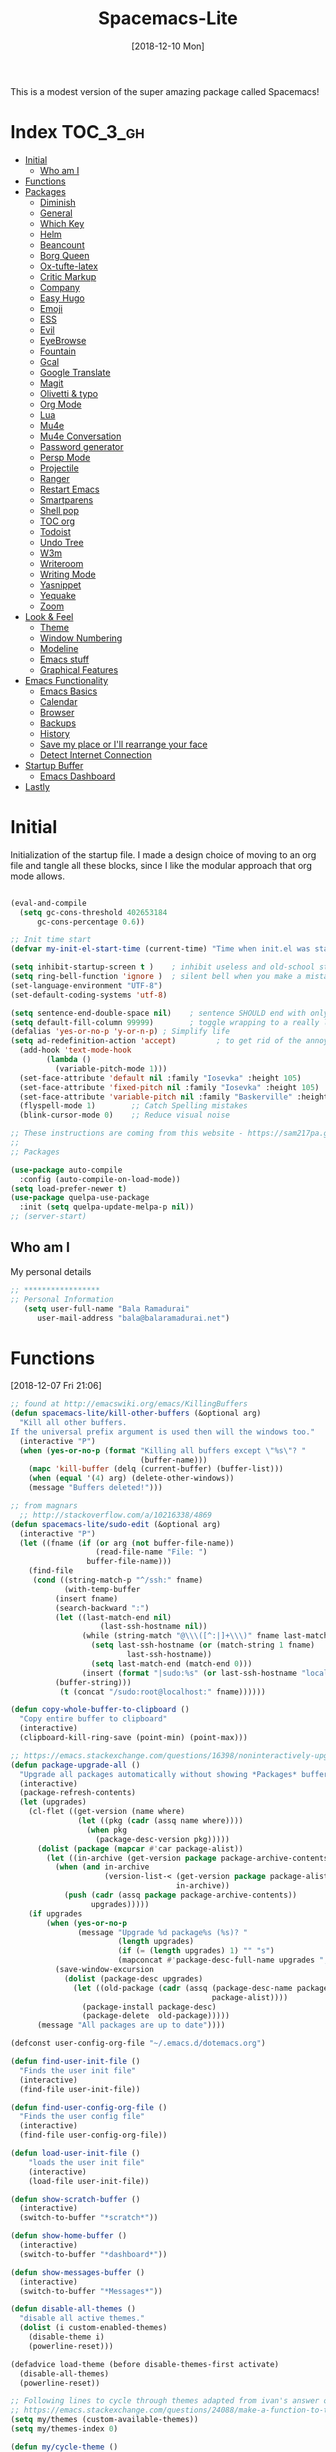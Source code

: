#+TITLE: Spacemacs-Lite
#+DATE: [2018-12-10 Mon]

This is a modest version of the super amazing package called Spacemacs!

* Index :TOC_3_gh:
- [[#initial][Initial]]
  - [[#who-am-i][Who am I]]
- [[#functions][Functions]]
- [[#packages][Packages]]
  - [[#diminish][Diminish]]
  - [[#general][General]]
  - [[#which-key][Which Key]]
  - [[#helm][Helm]]
  - [[#beancount][Beancount]]
  - [[#borg-queen][Borg Queen]]
  - [[#ox-tufte-latex][Ox-tufte-latex]]
  - [[#critic-markup][Critic Markup]]
  - [[#company][Company]]
  - [[#easy-hugo][Easy Hugo]]
  - [[#emoji][Emoji]]
  - [[#ess][ESS]]
  - [[#evil][Evil]]
  - [[#eyebrowse][EyeBrowse]]
  - [[#fountain][Fountain]]
  - [[#gcal][Gcal]]
  - [[#google-translate][Google Translate]]
  - [[#magit][Magit]]
  - [[#olivetti--typo][Olivetti & typo]]
  - [[#org-mode][Org Mode]]
  - [[#lua][Lua]]
  - [[#mu4e][Mu4e]]
  - [[#mu4e-conversation][Mu4e Conversation]]
  - [[#password-generator][Password generator]]
  - [[#persp-mode][Persp Mode]]
  - [[#projectile][Projectile]]
  - [[#ranger][Ranger]]
  - [[#restart-emacs][Restart Emacs]]
  - [[#smartparens][Smartparens]]
  - [[#shell-pop][Shell pop]]
  - [[#toc-org][TOC org]]
  - [[#todoist][Todoist]]
  - [[#undo-tree][Undo Tree]]
  - [[#w3m][W3m]]
  - [[#writeroom][Writeroom]]
  - [[#writing-mode][Writing Mode]]
  - [[#yasnippet][Yasnippet]]
  - [[#yequake][Yequake]]
  - [[#zoom][Zoom]]
- [[#look--feel][Look & Feel]]
  - [[#theme][Theme]]
  - [[#window-numbering][Window Numbering]]
  - [[#modeline][Modeline]]
  - [[#emacs-stuff][Emacs stuff]]
  - [[#graphical-features][Graphical Features]]
- [[#emacs-functionality][Emacs Functionality]]
  - [[#emacs-basics][Emacs Basics]]
  - [[#calendar][Calendar]]
  - [[#browser][Browser]]
  - [[#backups][Backups]]
  - [[#history][History]]
  - [[#save-my-place-or-ill-rearrange-your-face][Save my place or I'll rearrange your face]]
  - [[#detect-internet-connection][Detect Internet Connection]]
- [[#startup-buffer][Startup Buffer]]
  - [[#emacs-dashboard][Emacs Dashboard]]
- [[#lastly][Lastly]]

* Initial
Initialization of the startup file. I made a design choice of moving to an org file and tangle all these blocks, since I like the modular approach that org mode allows. 

#+begin_src emacs-lisp   

(eval-and-compile
  (setq gc-cons-threshold 402653184
      gc-cons-percentage 0.6))

;; Init time start
(defvar my-init-el-start-time (current-time) "Time when init.el was started")

(setq inhibit-startup-screen t )	; inhibit useless and old-school startup screen
(setq ring-bell-function 'ignore )	; silent bell when you make a mistake
(set-language-environment "UTF-8")
(set-default-coding-systems 'utf-8)

(setq sentence-end-double-space nil)	; sentence SHOULD end with only a point.
(setq default-fill-column 99999)		; toggle wrapping to a really long line
(defalias 'yes-or-no-p 'y-or-n-p) ; Simplify life 
(setq ad-redefinition-action 'accept)         ; to get rid of the annoying "ad-handle-definition" warning
  (add-hook 'text-mode-hook
	    (lambda ()
	      (variable-pitch-mode 1)))
  (set-face-attribute 'default nil :family "Iosevka" :height 105)
  (set-face-attribute 'fixed-pitch nil :family "Iosevka" :height 105)
  (set-face-attribute 'variable-pitch nil :family "Baskerville" :height 110)
  (flyspell-mode 1)        ;; Catch Spelling mistakes
  (blink-cursor-mode 0)    ;; Reduce visual noise

;; These instructions are coming from this website - https://sam217pa.github.io/2016/09/02/how-to-build-your-own-spacemacs/
;;
;; Packages

(use-package auto-compile
  :config (auto-compile-on-load-mode))
(setq load-prefer-newer t)
(use-package quelpa-use-package
  :init (setq quelpa-update-melpa-p nil))
;; (server-start)
#+end_src

** Who am I
My personal details
#+BEGIN_src emacs-lisp   
;; *****************
;; Personal Information
   (setq user-full-name "Bala Ramadurai"
      user-mail-address "bala@balaramadurai.net")

#+END_SRC

* Functions
[2018-12-07 Fri 21:06]
#+begin_src emacs-lisp   
;; found at http://emacswiki.org/emacs/KillingBuffers
(defun spacemacs-lite/kill-other-buffers (&optional arg)
  "Kill all other buffers.
If the universal prefix argument is used then will the windows too."
  (interactive "P")
  (when (yes-or-no-p (format "Killing all buffers except \"%s\"? "
                             (buffer-name)))
    (mapc 'kill-buffer (delq (current-buffer) (buffer-list)))
    (when (equal '(4) arg) (delete-other-windows))
    (message "Buffers deleted!")))

;; from magnars
  ;; http://stackoverflow.com/a/10216338/4869
(defun spacemacs-lite/sudo-edit (&optional arg)
  (interactive "P")
  (let ((fname (if (or arg (not buffer-file-name))
                   (read-file-name "File: ")
                 buffer-file-name)))
    (find-file
     (cond ((string-match-p "^/ssh:" fname)
            (with-temp-buffer
	      (insert fname)
	      (search-backward ":")
	      (let ((last-match-end nil)
                    (last-ssh-hostname nil))
                (while (string-match "@\\\([^:|]+\\\)" fname last-match-end)
                  (setq last-ssh-hostname (or (match-string 1 fname)
					      last-ssh-hostname))
                  (setq last-match-end (match-end 0)))
                (insert (format "|sudo:%s" (or last-ssh-hostname "localhost"))))
	      (buffer-string)))
           (t (concat "/sudo:root@localhost:" fname))))))

(defun copy-whole-buffer-to-clipboard ()
  "Copy entire buffer to clipboard"
  (interactive)
  (clipboard-kill-ring-save (point-min) (point-max)))

;; https://emacs.stackexchange.com/questions/16398/noninteractively-upgrade-all-packages
(defun package-upgrade-all ()
  "Upgrade all packages automatically without showing *Packages* buffer."
  (interactive)
  (package-refresh-contents)
  (let (upgrades)
    (cl-flet ((get-version (name where)
			   (let ((pkg (cadr (assq name where))))
			     (when pkg
			       (package-desc-version pkg)))))
      (dolist (package (mapcar #'car package-alist))
        (let ((in-archive (get-version package package-archive-contents)))
          (when (and in-archive
                     (version-list-< (get-version package package-alist)
                                     in-archive))
            (push (cadr (assq package package-archive-contents))
                  upgrades)))))
    (if upgrades
        (when (yes-or-no-p
               (message "Upgrade %d package%s (%s)? "
                        (length upgrades)
                        (if (= (length upgrades) 1) "" "s")
                        (mapconcat #'package-desc-full-name upgrades ", ")))
          (save-window-excursion
            (dolist (package-desc upgrades)
              (let ((old-package (cadr (assq (package-desc-name package-desc)
                                             package-alist))))
                (package-install package-desc)
                (package-delete  old-package)))))
      (message "All packages are up to date"))))

(defconst user-config-org-file "~/.emacs.d/dotemacs.org")

(defun find-user-init-file ()
  "Finds the user init file"
  (interactive)
  (find-file user-init-file))

(defun find-user-config-org-file ()
  "Finds the user config file"
  (interactive)
  (find-file user-config-org-file))

(defun load-user-init-file ()
    "loads the user init file"
    (interactive)
    (load-file user-init-file))

(defun show-scratch-buffer ()
  (interactive)
  (switch-to-buffer "*scratch*"))

(defun show-home-buffer ()
  (interactive)
  (switch-to-buffer "*dashboard*"))

(defun show-messages-buffer ()
  (interactive)
  (switch-to-buffer "*Messages*"))

(defun disable-all-themes ()
  "disable all active themes."
  (dolist (i custom-enabled-themes)
    (disable-theme i)
    (powerline-reset)))

(defadvice load-theme (before disable-themes-first activate)
  (disable-all-themes)
  (powerline-reset))

;; Following lines to cycle through themes adapted from ivan's answer on
;; https://emacs.stackexchange.com/questions/24088/make-a-function-to-toggle-themes
(setq my/themes (custom-available-themes))
(setq my/themes-index 0)

(defun my/cycle-theme ()
  "Cycles through my themes."
  (interactive)
  (setq my/themes-index (% (1+ my/themes-index) (length my/themes)))
  (my/load-indexed-theme))

(defun my/load-indexed-theme ()
  (load-theme (nth my/themes-index my/themes)))

(defun load-spacemacs-dark-theme ()
  "Loads `spacemacs-dark' theme"
  (interactive)
  (load-theme 'spacemacs-dark))

(defun load-spacemacs-light-theme ()
  "Loads `spacemacs-light' theme"
  (interactive)
  (load-theme 'spacemacs-light))

(defun load-poet-theme ()
  "Loads `poet' theme"
  (interactive)
  (load-theme 'poet))

(defun load-leuven-theme ()
  "Loads `leuven' theme"
  (interactive)
  (load-theme 'leuven))

(defun load-dichromacy-theme ()
  "Loads `dichromacy' theme"
  (interactive)
  (load-theme 'dichromacy))

#+end_src

* Packages
** Diminish
[2018-12-04 Tue 14:14]
#+begin_src emacs-lisp   
(use-package diminish
  
  :config
  (diminish 'eldoc-mode "")
  (diminish 'buffer-face-mode "")
  (diminish 'undo-tree-mode " Ⓤ")
)
#+end_src

** General
#+BEGIN_src emacs-lisp   
;; General package
(use-package general
  
  :after which-key
  :config
  (general-override-mode 1)

   (general-create-definer spacemacs-lite/set-leader-keys
    :states '(normal visual motion emacs)
    :prefix "SPC")

    (general-create-definer spacemacs-lite/set-leader-keys-for-major-mode
    :states '(normal emacs)
    :prefix ".")
    
    (general-define-key
    :keymaps 'key-translation-map
    "ESC" (kbd "C-g"))
    
    (general-def
    "<f2>"             'org-agenda
    "<f5>"             'mu4e
    "M-]"              'next-buffer
    "M-["              'previous-buffer
    "C-+"              'text-scale-increase
    "C--"              'text-scale-decrease
    )

    (spacemacs-lite/set-leader-keys-for-major-mode
    ""      '(nil :which-key "Org helper"))

    (spacemacs-lite/set-leader-keys 
    ""     '(nil :which-key "Spacemacs-Lite")
    "a"    '(:ignore t :which-key "apps")
    "b"    '(:ignore t :which-key "buffer")
    "c"    '(:ignore t :which-key "comments")
    "f"    '(:ignore t :which-key "files")
    "g"    '(:ignore t :which-key "git")
    "h"    (general-simulate-key "C-h" :which-key "help")
    "i"    '(:ignore t :which-key "insert") 
    "P"    '(:ignore t :which-key "Packages")
    "q"    '(:ignore t :which-key "quit")
    "s"    '(:ignore t :which-key "search")
    "t"    '(:ignore t :which-key "themes")
    "u"    (general-simulate-key "C-u" :which-key "universal")
    "w"    '(:ignore t :which-key "window")
    "x"    '(:ignore t :which-key "text")
    "xg"   '(:ignore t :which-key "google-translate")
    "xw"   '(:ignore t :which-key "words")

    ;; Applications
    "ad"   'dired
;    "ac"   'calendar
    "am"   'mu4e
   
    ":"    'shell-command

    ;; buffer management
    ;; "bb"   'switch-to-buffer
    "b]"   'next-buffer
    "b["   'previous-buffer
    "ba"   'copy-whole-buffer-to-clipboard
    "bc"   'write-file
    "bd"   'kill-this-buffer
    "bD"   'spacemacs-lite/kill-other-buffers
    "bR"   'rename-file-and-buffer
    "br"   'revert-buffer
    "bm"   'show-messages-buffer
    "bh"   'show-home-buffer
    "bs"   'show-scratch-buffer
    "TAB"  '(mode-line-other-buffer :wk "last buffer")

    ;; Comments
    "cl"   'comment-or-uncomment-line
    "cr"   'comment-region

    ;; file operations
    ;; "ff"   'find-file
    "fe"   '(:ignore t :which-key "emacs")
    "fE"   'spacemacs-lite/sudo-edit
    "fed"  'find-user-init-file
    "feR"  'load-user-init-file
    "fec"  'find-user-config-org-file
    "fs"   'save-buffer

    ;; help

    ;; package manager
    "Pr"   'package-autoremove
    "Pd"   'package-delete
    "Pl"   'list-packages
    "Pi"   'package-install
    "Pu"   'package-upgrade-all

    ;; quit emacs
    "qq"   'kill-emacs

    ;; Theme operations
    "tn"  'my/cycle-theme
    "tt"  'load-theme
    "tl"  'load-leuven-theme
    "td"  'load-dichromacy-theme
    "tp"  'load-poet-theme
    "ts"  '(:ignore t :wk "spacemacs themes")
    "tsd" 'load-spacemacs-dark-theme
    "tsl" 'load-spacemacs-light-theme
    
    ;; window management
    "wm"   'delete-other-windows
    "w/"   'split-window-horizontally
    "w-"   'split-window-vertically
    "wd"   'delete-window
    
    )
    
    (general-def 'normal package-menu-mode-map
      "i"   'package-menu-mark-install
      "U"   'package-menu-mark-upgrades
      "d"   'package-menu-mark-delete
      "u"   'package-menu-mark-unmark
      "x"   'package-menu-execute
      "q"   'quit-window)
    
    (general-def 'normal borg-queen-mode-map
    "u"   'borg-queen-mark-for-checkout-auto
    "i"   'borg-queen-mark-for-assimilation
    "d"   'borg-queen-mark-for-removal
    "m"   'borg-queen-unmark
    "x"   'borg-queen-run-marks
    "q"   'quit-window)
  )
#+END_SRC

** Which Key
#+BEGIN_src emacs-lisp  
;; Which-Key
(use-package which-key
  
  :diminish (which-key-mode . " Ⓚ")
  :config
  (which-key-mode)
  (setq which-key-popup-type 'minibuffer)
  (setq which-key-sort-order 'which-key-key-order-alpha)
  (setq which-key-idle-delay 0.25)
  (setq which-key-echo-keystrokes 0.18)
  )
#+END_SRC

** Helm
#+BEGIN_src emacs-lisp   
;; Helm
(use-package helm
  
  :diminish (helm-mode . " Ⓗ")
  :general
  (spacemacs-lite/set-leader-keys
    "SPC"  'helm-M-x
    "bb"   'helm-mini
    "ff"   'helm-find-files
    "fr"   'helm-recentf
    "ik"   'helm-show-kill-ring
    )
  (general-def 'emacs org-agenda-mode-map
    "<SPC><SPC>"  '(helm-M-x :wk "M-x")
    "<SPC>bb"   'helm-mini
    "<SPC>ff"   'helm-find-files
    )
  
  :config
  (helm-mode 1)
  )

(use-package helm-swoop

:general
(spacemacs-lite/set-leader-keys "ss" 'helm-swoop)
(general-def '(normal visual emacs motion) "/" 'helm-swoop-without-pre-input)
)

(use-package helm-projectile
  :general
  (spacemacs-lite/set-leader-keys
    "p"    '(:ignore t :wk "projects")
    "pr"   '(helm-projectile-recentf :wk "recent projects")
    "pf"   '(helm-projectile-find-file :wk "files")
    "pd"   '(projectile-dired :wk "directory")
    )
    
)

(use-package helm-descbinds

; :diminish
 :general
 (spacemacs-lite/set-leader-keys "?" '(helm-descbinds :wk "show keybindings"))
 :config
 (setq helm-descbinds-window-style 'split)
 :hook helm-mode-hook
)
#+end_src
** Beancount
#+BEGIN_src emacs-lisp 
(use-package beancount
  :load-path "lib/beancount/editors/emacs"
           )
#+END_SRC
** Borg Queen
[2019-01-02 Wed 20:51]
#+BEGIN_SRC emacs-lisp
(use-package borg-queen
  :config
  (setq borg-queen-pgp-global-keys '("151D01EFBD48F6E1")))
#+END_SRC

** Ox-tufte-latex
[2018-11-13 Tue 10:32]
#+BEGIN_src emacs-lisp 
(use-package ox-tufte-latex)
#+END_SRC

** Critic Markup
[2018-12-12 Wed 07:30]
#+begin_src emacs-lisp   
(use-package cm-mode

; :diminish
; :general
; :config
)
#+end_src
** Company
#+BEGIN_src emacs-lisp  
(use-package company
  
  :diminish (company-mode . " ⓐ")
  :config
  (global-company-mode t))
#+END_SRC
** Easy Hugo
[2018-01-26 Fri 11:53] 
#+BEGIN_src emacs-lisp   
  (use-package easy-hugo
  
  :general
  (spacemacs-lite/set-leader-keys "ae" 'easy-hugo)
  (general-def 'normal easy-hugo-mode-map
      "n" 'easy-hugo-newpost
      "M" 'easy-hugo-magit
      "D" 'easy-hugo-article
      "p" 'easy-hugo-preview
      "P" 'easy-hugo-publish
      "o" 'easy-hugo-open
      "d" 'easy-hugo-delete
      "e" 'easy-hugo-open
      ">" 'easy-hugo-next-blog
      "<" 'easy-hugo-previous-blog
      "c" 'easy-hugo-open-config
      "f" 'easy-hugo-open
      "N" 'easy-hugo-no-help
      "v" 'easy-hugo-view
      "r" 'easy-hugo-refresh
      "g" 'easy-hugo-refresh
      "s" 'easy-hugo-sort-time
      "S" 'easy-hugo-sort-char
      "u" 'easy-hugo-sort-publishday
      "G" 'easy-hugo-github-deploy
      "A" 'easy-hugo-amazon-s3-deploy
      "C" 'easy-hugo-google-cloud-storage-deploy
      "q" 'evil-delete-buffer
      (kbd "RET") 'easy-hugo-open)

      :config
      (setq easy-hugo-basedir "~/Nextcloud/2 Areas/Websites/balaramadurai.net/")
      (setq easy-hugo-postdir "content/blog")
      (setq easy-hugo-url "http://balaramadurai.net")
      (setq easy-hugo-sshdomain "gitlab.com")
      (setq easy-hugo-root "~/")
      (setq easy-hugo-image-directory "img")
      ;;(setq easy-hugo-previewtime "300")
      (setq easy-hugo-default-ext ".org")

      
      )
#+END_SRC
** Emoji
[2018-12-04 Tue 05:40]
#+begin_src emacs-lisp   
(use-package emojify

:init (global-emojify-mode 1))
#+end_src

** ESS
[2018-12-05 Wed 11:33]
#+begin_src emacs-lisp   
(use-package ess
)
#+end_src
** Evil

#+BEGIN_src emacs-lisp   
(use-package evil
  
  :diminish (evil-mode . " ⓔ")
  :hook (after-init . evil-mode)
  :config
  (evil-mode 1)
  (evil-set-initial-state 'shell-mode 'normal)
  (evil-set-initial-state 'package-menu-mode 'normal)
  (evil-set-initial-state 'doc-view-mode 'normal)
  (cua-mode 1)
  (setq doc-view-continuous t)
  :general
  (spacemacs-lite/set-leader-keys
    "bN"   'evil-buffer-new
    "fd"   'evil-save-and-close
    )
  )
#+END_SRC

*** Evil commentary
[2018-12-03 Mon 19:05]
#+begin_src emacs-lisp  
(use-package evil-commentary
  
  :after evil
  :diminish (evil-commentary-mode . "")
  :config (evil-commentary-mode 1)
  :general
  (spacemacs-lite/set-leader-keys
    ";"   'evil-commentary-line)
  )
#+end_src
*** Unimpaired
[2018-12-07 Fri 06:22]
#+begin_src emacs-lisp 
(use-package evil-unimpaired
  
;  :requires evil
;  :quelpa (evil-unimpaired :fetcher github :repo syl20bnr/spacemacs :files ("layers/+spacemacs/spacemacs-evil/local/evil-unimpaired/evil-unimpaired.el"))
  :load-path "lib/evil-unimpaired"
					; :diminish
					; :general
					; :config
  )
#+end_src
*** Evil Tutor
[2018-12-08 Sat 06:56]
#+begin_src emacs-lisp   
(use-package evil-tutor

; :diminish
 :general
 (general-define-key 
 :keymaps 'help-mode-map
 :which-key "evil-tutor"
 "T" 'evil-tutor) 
 :config
 (setq evil-tutor-working-directory "/tmp")
)
#+end_src
*** Evil Magit
[2018-12-08 Sat 22:59]
#+begin_src emacs-lisp   
(use-package evil-magit

; :diminish
; :general
; :config
)
#+end_src
** EyeBrowse
[2019-01-07 Mon 17:08]
#+begin_src emacs-lisp 
(use-package eyebrowse

;:quelpa (<package-name> :fetcher <github|bitbucket> :repo <name of repo> :files ("<path>/<file.el>")
;) :diminish
; :general
; :config
)


#+end_src
** Fountain
[2018-06-23 Sat 17:55]
#+BEGIN_src emacs-lisp   
(use-package fountain-mode
  
  :config
  (setq fountain-pages-show-in-mode-line (quote timer))
  (setq fountain-trans-suffix-list (quote ("TO:" "WITH:" "FADE OUT" "TO BLACK" "CUT TO:"))))
#+END_SRC

** Gcal
#+BEGIN_src emacs-lisp   
(use-package org-gcal
    :general
  (spacemacs-lite/set-leader-keys-for-major-mode org-agenda-mode-map
    "g"     'fetch-calendar
    )
  :config
  (org-babel-load-file "~/.emacs.d/spacemacs.secret.org")
					;      (add-hook 'emacs-startup-hook #'org-gcal-fetch)
(defun fetch-calendar ()
    (when (internet-up-p) (org-gcal-fetch))))

(defun my-org-agenda-recent-open-loops ()
  (interactive)
  (let ((org-agenda-start-with-log-mode t)
	(org-agenda-use-time-grid nil)
	(org-agenda-files '("~/org/mycal.org" "~/org/sharedcal.org")))
    (fetch-calendar)
    (org-agenda-list nil (org-read-date nil nil "-2d") 4)
    (beginend-org-agenda-mode-goto-beginning)))

(defun my-org-agenda-longer-open-loops ()
  (interactive)
  (let ((org-agenda-start-with-log-mode t)
	(org-agenda-use-time-grid nil)
	(org-agenda-files '("~/org/mycal.org" "~/org/sharedcal.org")))
    (fetch-calendar)
    (org-agenda-list 'file (org-read-date nil nil "-14d") 28)
    (beginend-org-agenda-mode-goto-beginning)))
#+END_SRC

** Google Translate
[2018-12-03 Mon 11:33]
#+begin_src emacs-lisp   
(use-package define-word
  
  :defer t
  :general
  (spacemacs-lite/set-leader-keys
    "xwd" 'define-word-at-point))
;;; The following functions are from https://github.com/syl20bnr/spacemacs/
  
(use-package google-translate
  
  :config
  (defun spacemacs-lite/set-google-translate-languages (source target)
    "Set source language for google translate.
For instance pass En as source for English."
    (interactive
     "sEnter source language (ie. en): \nsEnter target language (ie. en): "
     source target)
    (message
     (format "Set google translate source language to %s and target to %s"
             source target)))
  (setq google-translate-default-source-language (downcase source))
  (setq google-translate-default-target-language (downcase target))
  (setq google-translate-enable-ido-completion t)
  (setq google-translate-show-phonetic t)
  (setq google-translate-default-source-language "en")
  (setq google-translate-default-target-language "fr")
  :general
  (spacemacs-lite/set-leader-keys
    "xgl" 'spacemacs-lite/set-google-translate-languages
    "xgQ" 'google-translate-query-translate-reverse
    "xgq" 'google-translate-query-translate
    "xgT" 'google-translate-at-point-reverse
    "xgt" 'google-translate-at-point))

#+end_src

** Magit
#+BEGIN_src emacs-lisp   
(use-package magit
  
  :general
  (spacemacs-lite/set-leader-keys
    "gs"   'magit-status
    "gc"   'magit-commit-create
    "gp"   'magit-push-other
    "gS"   'magit-stage-file
    "gl"   'magit-log-all
    )
  )
#+END_SRC

** Olivetti & typo
[2018-11-22 Thu 14:36]
#+BEGIN_src emacs-lisp   
(use-package olivetti)

(use-package typo)
#+END_SRC

** Org Mode

*** Org mode package definition with keybindings
[2018-12-03 Mon 10:41]
 #+BEGIN_src emacs-lisp   
 (use-package org
   :init
   (defun my-org-mode-hooks ()
     (visual-line-mode)
     (diminish 'visual-line-mode " Ⓥ")
     (flyspell-mode)
     (diminish 'flyspell-mode " Ⓕ")
     (smartparens-mode)
     )
   (add-hook 'org-mode-hook 'my-org-mode-hooks)

   :general
   (spacemacs-lite/set-leader-keys
     "ao"   '(:ignore t :which-key "org")
     "aoc"   'org-capture
     "aol"   'org-store-link
     "aoo"   'org-agenda
     "r"     '(:ignore t :wk "Org Reviews")
     "rw"    'weekly-review
     "rq"    'quarterly-review
     "ry"    'yearly-review
     )
   (spacemacs-lite/set-leader-keys-for-major-mode 
     ","    'org-time-stamp
     "!"    'org-time-stamp-inactive
     "."    'org-ctrl-c-ctrl-c
     "'"    'org-edit-special
     ":"    'org-set-tags-command
     "*"    'org-ctrl-c-star
     "a"    'org-agenda
     "A"    'org-attach
     "c"    'org-capture
     "C"    '(:ignore t :which-key "Clocks")
     "Ci"   'org-clock-in
     "Co"   'org-clock-out
     "Cq"   'org-clock-cancel
     "e"     '(:ignore t :wk "export")
     "ee"   'org-export-dispatch
     "l"    'org-store-link
     "i"    '(:ignore t :which-key "insert")
     "id"   '(:ignore t :which-key "dates")
     "idi"  'org-time-stamp-inactive
     "ida"  'org-time-stamp
     "il"   'org-insert-link
     "d"    '(:ignore t :wk "dates")
     "ds"  'org-schedule
     "dd"  'org-deadline
     "r"    'org-refile
     "P"    'org-set-property
     "R"    '(:ignore t :which-key "Reviews")
     "Rw"   'weekly-review
     "Rq"   'quarterly-review
     "Ry"   'yearly-review
     "s"    '(:ignore t :which-key "subtrees")
     "sc"   'org-copy-subtree
     "sa"    'org-archive-subtree
     "<right>" 'org-agenda-do-date-later
     "<left>" 'org-agenda-do-date-earlier
     "x"    'my/org-agenda-done
     )

   (general-def org-mode-map
     "<f12>"      'org-narrow-to-subtree
     "M-<f12>"    'widen
     )

   (general-define-key
    :definer 'minor-mode
    :states 'normal
    :keymaps 'org-capture-mode
    ".c"           'org-capture-finalize
    ".k"           'org-capture-kill
    ".r"           'org-capture-refile)

  (general-define-key
    :definer 'minor-mode
    :states 'normal
    :keymaps 'org-src-mode
    ".c"           'org-edit-src-exit
    ".k"           'org-edit-src-abort)

  (general-define-key
    :keymaps 'org-agenda-mode-map
    ","                              'org-agenda-goto-today 
    [remap org-clock-in]             'org-agenda-clock-in
    [remap org-clock-out]            'org-agenda-clock-out
    [remap org-clock-cancel]         'org-agenda-clock-cancel
    [remap org-schedule]             'org-agenda-schedule
    [remap org-deadline]             'org-agenda-deadline)

   :config

   (defun my/org-agenda-done (&optional arg)
     "Mark current TODO as done.
   This changes the line at point, all other lines in the agenda referring to
   the same tree node, and the headline of the tree node in the Org-mode file."
     (interactive "P")
     (org-agenda-todo "DONE"))
   (defun weekly-review ()
     (interactive)
     (progn
       (org-capture nil "rw")
       (org-capture-finalize t)
       (org-speed-move-safe 'outline-up-heading)
       (org-narrow-to-subtree)
       (fetch-calendar)))

   (defun quarterly-review ()
     (interactive)
     (progn
       (org-capture nil "rq")
       (org-capture-finalize t)
       (org-speed-move-safe 'outline-up-heading)
       (org-narrow-to-subtree)
       (fetch-calendar)))

   (defun yearly-review ()
     (interactive)
     (progn
       (org-capture nil "ry")
       (org-capture-finalize t)
       (org-speed-move-safe 'outline-up-heading)
       (org-narrow-to-subtree)
       (fetch-calendar)))

   )
#+END_SRC

*** Org mode Setup
**** Capture templates

#+BEGIN_src emacs-lisp  

;; Capture templates for: TODO tasks, Notes, appointments, phone calls, meetings, and org-protocol
(setq org-capture-templates
      (quote (("t" "todo" entry (file "~/org/inbox.org")
               "* TODO %?\nSCHEDULED: %^{Time of task?}T\n%U\n%a\n\n")
              ("R" "respond" entry (file "~/org/inbox.org")
               "* TODO Respond to %:from on %:subject\nSCHEDULED: %^{Time of Response?}T\n%U\n%a\n")
	      ("j" "Journal entry" entry (file+datetree "~/org/journal.org")
               :tree-type week)
              ("n" "note" entry (file "~/org/notes.org")
               "* %? :NOTE:\n%U\n")
              ("T" "Meeting" entry (file "~/org/inbox.org")
               "* MEETING with %? :MEETING:\n%U" :clock-in t :clock-resume t)
	      ("p" "Project" entry (file+headline "~/org/todo.org" "1 Projects")
	       (file "~/org/templates/project-template.org"))
              ("r" "Reviews")
              ("rw" "Review: Weekly Review" entry (file+olp+datetree "~/org/reviews.org" )
               (file "~/org/templates/weeklyreviewtemplate.org") :tree-type week)
              ("rq" "Review: Quarterly Review" entry (file+olp+datetree "~/org/reviews.org")
               (file "~/org/templates/quarterlyreviewtemplate.org"))
              ("ry" "Review: Yearly Review" entry (file+olp+datetree "~/org/reviews.org")
               (file "~/org/templates/yearlyreviewtemplate.org"))
              ("P" "Plan Travel")
              ("Pv" "Plan Personal Vacation" entry (file+headline "~/org/todo.org" "1 Projects")
               (file "~/org/templates/newtraveltemplate.org"))
              ("Pb" "Plan Business Travel" entry (file+headline "~/org/todo.org" "1 Projects")
               (file "~/org/templates/newsolotraveltemplate.org"))
              ("s" "Someday / Maybe Idea" entry (file+headline "~/org/somedaymaybe.org" "Someday / Maybe")
               "* SOMEDAY %?\n")
	      ("u" "uri" entry
               (file+headline "~/org/notes.org" "Bookmarks")
               "%(org-web-tools--url-as-readable-org)\n  ** %:annotation\nCaptured on %u\n    Source: %:link \n    %i")
              )))
#+END_SRC

**** Refile Setup

#+BEGIN_src emacs-lisp   
; Targets include this file and any file contributing to the agenda - up to 9 levels deep
(setq org-refile-targets (quote ((nil :maxlevel . 9)
                                 (org-agenda-files :maxlevel . 9)
                                 ("~/org/somedaymaybe.org" :maxlevel . 2)
)))

; Use full outline paths for refile targets - we file directly with IDO
(setq org-refile-use-outline-path t)

; Targets complete directly with IDO
(setq org-outline-path-complete-in-steps nil)

; Allow refile to create parent tasks with confirmation
(setq org-refile-allow-creating-parent-nodes (quote confirm))

; Use the current window for indirect buffer display
(setq org-indirect-buffer-display 'current-window)

;;;; Refile settings
; Exclude DONE state tasks from refile targets
(defun bh/verify-refile-target ()
  "Exclude todo keywords with a done state from refile targets"
  (not (member (nth 2 (org-heading-components)) org-done-keywords)))

(setq org-refile-target-verify-function 'bh/verify-refile-target)
#+END_SRC

**** Agenda properties

[2018-01-05 Fri 12:14] 
#+BEGIN_src emacs-lisp   
(setq org-agenda-files '("~/org/todo.org" "~/org/mycal.org" "~/org/sharedcal.org" "~/org/inbox.org"))
(setq org-agenda-hide-tags-regexp nil)
(setq org-agenda-ignore-properties (quote (effort appt stats)))
(setq org-agenda-include-diary t)
(setq org-agenda-remove-tags nil)
(setq org-agenda-span 1)
(setq org-agenda-start-on-weekday 6)
(setq org-agenda-start-with-log-mode (quote (closed clock state)))
(setq org-agenda-use-tag-inheritance (quote (nil)))
(setq diary-file "~/org/diary.org")
#+END_SRC

**** Custom Agenda Views

#+BEGIN_src emacs-lisp   
(setq org-agenda-custom-commands
      (quote
       (("rw" "Weekly Review"
         ((agenda ""
                  ((org-agenda-overriding-header "This Week & The Next")
                   (org-agenda-show-all-dates t)
                   (org-agenda-archives-mode t) 
                   (org-agenda-span
                    (quote fortnight))
                   (org-agenda-start-on-weekday 6)
                   ))
          (tags "CProj"
                ((org-agenda-overriding-header "Current Project")
                 (org-tags-match-list-sublevels nil)))
          (tags "+CQuarter+Cyear"
                ((org-agenda-overriding-header "Completed Projects in this Quarter")
                 (org-tags-match-list-sublevels nil)))
          (tags-todo "-CANCELLED-HOLD+Proj/!"
                     ((org-agenda-overriding-header "Stuck Projects")
                      (org-agenda-skip-function
                       (quote bh/skip-non-stuck-projects))
                      (org-agenda-sorting-strategy
                       (quote
                        (category-keep))))
                      )
          (tags-todo "-HOLD-CANCELLED+Proj/!"
                     ((org-agenda-overriding-header "Projects")
                      (org-agenda-skip-function
                       (quote bh/skip-non-projects))
                      (org-tags-match-list-sublevels
                       (quote indented))
                      (org-agenda-sorting-strategy
                       (quote
                        (category-keep)))))
          (tags "SOMEDAY"
                (
                 (org-agenda-files '("~/org/somedaymaybe.org"))
                 (org-agenda-overriding-header "Someday to Inbox")))
          (tags-todo "-CANCELLED+WAITING|HOLD/!"
                     ((org-agenda-overriding-header
                       (concat "Waiting and Postponed Tasks"
                               (if bh/hide-scheduled-and-waiting-next-tasks "" " (including WAITING and SCHEDULED tasks)")))
                      (org-agenda-skip-function
                       (quote bh/skip-non-tasks))
                      (org-tags-match-list-sublevels nil)
                      (org-agenda-todo-ignore-scheduled bh/hide-scheduled-and-waiting-next-tasks)
                      (org-agenda-todo-ignore-deadlines bh/hide-scheduled-and-waiting-next-tasks)))
          (tags "-REFILE/"
                ((org-agenda-overriding-header "Tasks to Archive")
                 (org-agenda-skip-function 'bh/skip-non-archivable-tasks)
                 (org-tags-match-list-sublevels nil))))
         ((org-agenda-files '("~/org/todo.org" "~/org/inbox.org" "~/org/memacs/calls.org" "~/org/memacs/mumail.org" "~/org/memacs/sms.org")))
         ("~/org/Reviews/2018-W.pdf"))
        ("rq" "Quarterly Review"
         ((tags "CProj"
                ((org-agenda-overriding-header "Current Project")
                 (org-tags-match-list-sublevels nil)))
          (tags "+CQuarter+CYear/!"
                ((org-agenda-overriding-header "Completed Projects in this Quarter")
                 (org-tags-match-list-sublevels nil)))
          (tags "CYear"
                ((org-agenda-overriding-header "Completed Projects in this Year")
                 (org-tags-match-list-sublevels nil)))
          (tags-todo "-HOLD-CANCELLED+Proj/!"
                     ((org-agenda-overriding-header "Projects")
                      (org-agenda-skip-function
                       (quote bh/skip-non-projects))
                      (org-tags-match-list-sublevels
                       (quote indented))
                      (org-agenda-sorting-strategy
                       (quote
                        (category-keep)))))
          (tags "SOMEDAY"
                (
                 (org-agenda-files '("~/org/somedaymaybe.org"))
                 (org-agenda-overriding-header "Someday to Projects")))
          (tags "-REFILE/"
                ((org-agenda-overriding-header "Tasks to Archive")
                 (org-agenda-skip-function
                  (quote bh/skip-non-archivable-tasks))
                 (org-tags-match-list-sublevels nil)))
          )
   ((org-agenda-files '("~/org/todo.org")))
         )
        ("ry" "Yearly Review"
         ((tags "CYear"
                ((org-agenda-overriding-header "Completed Projects")
                 (org-tags-match-list-sublevels nil)))
          (tags-todo "-HOLD-CANCELLED+Proj/!"
                     ((org-agenda-overriding-header "Projects")
                      (org-agenda-skip-function
                       (quote bh/skip-non-projects))
                      (org-tags-match-list-sublevels
                       (quote indented))
                      (org-agenda-sorting-strategy
                       (quote
                        (category-keep)))))
          (tags-todo "-CANCELLED+Proj/!"
                     ((org-agenda-overriding-header "Stuck Projects")
                      (org-agenda-skip-function
                       (quote bh/skip-non-stuck-projects))
                      (org-agenda-sorting-strategy
                       (quote
                        (category-keep)))))
          (tags "SOMEDAY"
                ((org-agenda-overriding-header "Someday to Projects"))))
   ((org-agenda-files '("~/org/todo.org")))
         )
        ("r" . "Reviews")
        ("s" "Stuck Projects"
   ((tags-todo "-HOLD-CANCELLED+Proj/!"
         ((org-agenda-overriding-header "Stuck Projects")
          (org-agenda-skip-function
           (quote bh/skip-non-stuck-projects))
          (org-agenda-sorting-strategy
           (quote
      (category-keep))))))
   ((org-agenda-files '("~/org/todo.org")))
   )
  (" " agenda "Whole Agenda"
   ((org-agenda-files '("~/org/todo.org" "~/org/off-comp.org" "~/org/mycal.org" "~/org/sharedcal.org" "~/org/inbox.org"))))
  ("w" agenda "Work Agenda"
   ((org-agenda-files '("~/org/todo.org" "~/org/inbox.org"  "~/org/mycal.org"))))
  ("c" agenda "Off-Comp Agenda"
   ((org-agenda-files '("~/org/off-comp.org"))))
  )))
#+END_SRC
*** Org Config
**** Add my emacs directories

These are my standard add-on library paths
#+BEGIN_src emacs-lisp 
(add-to-list 'load-path (expand-file-name "~/.emacs.d/lib/org/contrib/lisp"))
(with-eval-after-load 'org
  (require 'ox-extra)
  (require 'ox-bibtex)
  (ox-extras-activate '(ignore-headlines))
  (ox-extras-activate '(latex-header-blocks ignore-headlines))
)

#+END_SRC

#+BEGIN_src emacs-lisp   
(add-hook 'org-mode-hook #'org-indent-mode)
;(add-hook 'text-mode-hook 'variable-pitch-mode)
#+END_SRC

**** Agenda tweaks

#+BEGIN_src emacs-lisp   

;; Keep tasks with dates on the global todo lists
(setq org-agenda-todo-ignore-with-date nil)

;; Keep tasks with deadlines on the global todo lists
(setq org-agenda-todo-ignore-deadlines nil)

;; Keep tasks with scheduled dates on the global todo lists
(setq org-agenda-todo-ignore-scheduled nil)

;; Keep tasks with timestamps on the global todo lists
(setq org-agenda-todo-ignore-timestamp nil)

;; Remove completed deadline tasks from the agenda view
(setq org-agenda-skip-deadline-if-done t)

;; Remove completed scheduled tasks from the agenda view
(setq org-agenda-skip-scheduled-if-done t)

;; Remove completed items from search results
(setq org-agenda-skip-timestamp-if-done t)


;; Show all future entries for repeating tasks
(setq org-agenda-repeating-timestamp-show-all t)

;; Show all agenda dates - even if they are empty
(setq org-agenda-show-all-dates t)


#+END_SRC

**** Handling blocked tasks

#+BEGIN_src emacs-lisp   

(setq org-enforce-todo-dependencies t)

#+END_SRC

**** Attachments

#+BEGIN_src emacs-lisp   

(setq org-id-method (quote uuidgen))

#+END_SRC

**** Logging Stuff

#+BEGIN_src emacs-lisp   

(setq org-log-done (quote time))
(setq org-log-into-drawer t)
(setq org-log-state-notes-insert-after-drawers nil)
(setq org-log-note-headings '((done        . "CLOSING NOTE %t")
                              (state       . "State %-12s from %-12S %t")
                              (note        . "Note taken on %t")
                              (reschedule  . "Schedule changed on %t: %S -> %s")
                              (delschedule . "Not scheduled, was %S on %t")
                              (redeadline  . "Deadline changed on %t: %S -> %s")
                              (deldeadline . "Removed deadline, was %S on %t")
                              (refile      . "Refiled on %t")
                              (clock-out   . "")))
#+END_SRC

**** Insert inactive timestamps and exclude from export

#+BEGIN_src emacs-lisp   

(setq require-final-newline t)

(defvar bh/insert-inactive-timestamp t)

(defun bh/toggle-insert-inactive-timestamp ()
  (interactive)
  (setq bh/insert-inactive-timestamp (not bh/insert-inactive-timestamp))
  (message "Heading timestamps are %s" (if bh/insert-inactive-timestamp "ON" "OFF")))

(defun bh/insert-inactive-timestamp ()
  (interactive)
  (org-insert-time-stamp nil t t nil nil nil))

(defun bh/insert-heading-inactive-timestamp ()
  (save-excursion
    (when bh/insert-inactive-timestamp
      (org-return)
      (org-cycle)
      (bh/insert-inactive-timestamp))))

(add-hook 'org-insert-heading-hook 'bh/insert-heading-inactive-timestamp 'append)

(setq org-export-with-timestamps nil)

(setq org-return-follows-link t)

#+END_SRC
**** Remove multiple state change log details from the agenda
:PROPERTIES:
:CUSTOM_ID: StateChangeDetailsInAgenda
:END:

[2011-04-30 Sat 11:14]

I skip multiple timestamps for the same entry in the agenda view with the following setting.


#+BEGIN_src emacs-lisp   
(setq org-agenda-skip-additional-timestamps-same-entry t)
#+END_SRC

This removes the clutter of extra state change log details when multiple timestamps
exist in a single entry.

**** Drop old style references in tables
:PROPERTIES:
:CUSTOM_ID: OldTableReferences
:END:

[2011-04-30 Sat 11:19]

I drop the old A3/B4 style references from tables when editing with the
following setting.


#+BEGIN_src emacs-lisp   
(setq org-table-use-standard-references (quote from))
#+END_SRC

**** Use the current window for the agenda
:PROPERTIES:
:CUSTOM_ID: CurrentWindowForAgenda
:END:

[2011-05-28 Sat 21:20]


#+BEGIN_src emacs-lisp   
; Overwrite the current window with the agenda
(setq org-agenda-window-setup 'current-window)
#+END_SRC

**** Delete IDs when cloning
:PROPERTIES:
:CUSTOM_ID: DeleteIdsWhenCloning
:END:

[2011-05-28 Sat 21:27]


#+BEGIN_src emacs-lisp   
(setq org-clone-delete-id t)
#+END_SRC

**** Cycling plain lists
:PROPERTIES:
:CUSTOM_ID: CyclePlainLists
:END:

Org mode can fold (cycle) plain lists.

#+BEGIN_src emacs-lisp   
(setq org-cycle-include-plain-lists t)
#+END_SRC

I find this setting useful when I have repeating tasks with lots of sublists with
checkboxes.  I can fold the completed list entries and focus on what is remaining easily.

**** Showing source block syntax highlighting
:PROPERTIES:
:CUSTOM_ID: ShowSrcBlockSyntax
:END:

It is possible to display org-mode source blocks fontified in their
native mode.  This allows colourization of keywords for C and shell
script source etc.  If I edit the source I use =C-c '= (control-c single
quote) to bring up the source window which is then rendered with
syntax highlighting in the native mode.  This setting also shows the
syntax highlighting when viewing in the org-mode buffer.


#+BEGIN_src emacs-lisp   
(setq org-src-fontify-natively t)
#+END_SRC

**** Inserting Structure Template Blocks
:PROPERTIES:
:CUSTOM_ID: StructureTemplateBlocks
:END:

[2012-03-04 Sun 11:42]

There is a shortcut key sequence in org-mode to insert structure templates
quickly into your org files.

I use example and source blocks often in my org files.

| Key Sequence | Expands to                        |
|--------------+-----------------------------------|
| < s TAB      | #+BEGIN_SRC ... #+END_SRC         |
| < e TAB      | #+begin_example ... #+end_example |

I've added a block for saving email text which I copy from MS Outlook at work so I have context
associated with my org-mode tasks.

The following lisp makes the blocks lowercase instead of the default upper case in
org-mode.


#+BEGIN_src emacs-lisp   
(with-eval-after-load 'org
  (require 'org-tempo)
  (require 'org-habit)
  (require 'org-checklist)
  )
(setq org-structure-template-alist
      (quote(("q" . "quote")
             ("v" . "verse")
             ("muse" . "src emacs-lisp \n(use-package ?\n\n;:quelpa (<package-name> :fetcher <github|bitbucket> :repo <name of repo> :files (\"<path>/<file.el>\")\n;) :diminish\n; :general\n; :config\n)\n")
             ("m" . "src emacs-lisp") 
             ("r" . "src R :results output :session *R* :exports both")
             ("R" . "src R :results output graphics :file (org-babel-temp-file \"figure\" \".png\") :exports both :width 600 :height 400 :session *R*")
             ("RR" . "src R :results output graphics :file  (org-babel-temp-file (concat (file-name-directory (or load-file-name buffer-file-name)) \"figure-\") \".png\") :exports both :width 600 :height 400 :session *R*")
             ("p" . "src python :results output :exports both")
             ("P" . "src python :results output :session :exports both")
             ("PP" . "src python :results file :session :var matplot_lib_filename=(org-babel-temp-file \"figure\" \".png\") :exports both\nimport matplotlib.pyplot as plt\n\nimport numpy\nx=numpy.linspace(-15,15)\nplt.figure(figsize=(10,5))\nplt.plot(x,numpy.cos(x)/x)\nplt.tight_layout()\n\nplt.savefig(matplot_lib_filename)\nmatplot_lib_filename")
             )))
#+END_SRC

**** Next is for tasks
:PROPERTIES:
:CUSTOM_ID: NextTasks
:END:

[2012-03-04 Sun 12:41]

=NEXT= keywords are for *tasks* and not *projects*.  I've added a
function to the todo state change hook and clock in hook so that any
parent tasks marked =NEXT= automagically change from =NEXT= to =TODO=
since they are now projects and not tasks.


#+BEGIN_src emacs-lisp   
(defun bh/mark-next-parent-tasks-todo ()
  "Visit each parent task and change NEXT states to TODO"
  (let ((mystate (or (and (fboundp 'org-state)
                          state)
                     (nth 2 (org-heading-components)))))
    (when mystate
      (save-excursion
        (while (org-up-heading-safe)
          (when (member (nth 2 (org-heading-components)) (list "NEXT"))
            (org-todo "TODO")))))))

(add-hook 'org-after-todo-state-change-hook 'bh/mark-next-parent-tasks-todo 'append)
(add-hook 'org-clock-in-hook 'bh/mark-next-parent-tasks-todo 'append)
#+END_SRC

**** Startup in folded view
:PROPERTIES:
:CUSTOM_ID: StartupView
:END:

[2012-04-08 Sun 07:26]

Startup in folded view.


#+BEGIN_src emacs-lisp   
(setq org-startup-folded t)
#+END_SRC

I used to use content view by default so I could review org subtrees
before archiving but my archiving workflow has changed so I no longer
need this manual step.

**** Allow alphabetical list entries
#+BEGIN_src emacs-lisp   
(setq org-alphabetical-lists t)
#+END_SRC

In order for filling to work correctly this needs to be set before the
exporters are loaded.

**** Preserving source block indentation
:PROPERTIES:
:CUSTOM_ID: PreserveSourceIndentations
:END:

I do not preserve indentation for source blocks mainly because this doesn't look
nice with indented org-files.  The only reason I've found to preserve indentation is
when TABs in files need to be preserved (e.g. Makefiles).  I don't normally edit
these files in org-mode so I leave this setting turned off.

I've changed the default block indentation so that it is not indented
from the text in the org file.  This allows editing source blocks in 
place without requiring use of =C-c '= so that code lines up correctly.


#+BEGIN_src emacs-lisp   
(setq org-src-preserve-indentation nil)
(setq org-edit-src-content-indentation 0)
#+END_SRC

**** Prevent editing invisible text
:PROPERTIES:
:CUSTOM_ID: PreventInvisibleEdits
:END:

[2012-07-20 Fri 22:26]

The following setting prevents accidentally editing hidden text when the point is inside a folded region.
This can happen if you are in the body of a heading and globally fold the org-file with =S-TAB=

I find invisible edits (and undo's) hard to deal with so now I can't edit invisible text.  
=C-c C-r= (org-reveal) will display where the point is if it is buried in invisible text
to allow editing again.


#+BEGIN_src emacs-lisp   
(setq org-catch-invisible-edits 'smart)
#+END_SRC

****  In collapsed view, hide empty lines between subtrees
[2019-06-04 Tue 08:33]

Set org-cycle-separator-lines to 0. Gives a more compact and consistent view, especially in a large Org file with many headings.

#+BEGIN_src emacs-lisp   
(setq org-cycle-separator-lines 0)
#+END_SRC


**** Use utf-8 as default coding system
:PROPERTIES:
:CUSTOM_ID: DefaultCodingSystem
:END:

[2013-01-01 Tue 13:49]

I use =utf-8= as the default coding system for all of my org files.


#+BEGIN_src emacs-lisp   
(setq org-export-coding-system 'utf-8)
(prefer-coding-system 'utf-8)
(set-charset-priority 'unicode)
(setq default-process-coding-system '(utf-8-unix . utf-8-unix))
#+END_SRC

**** Keep clock durations in hours
:PROPERTIES:
:CUSTOM_ID: ClockDurationsNoDays
:END:

[2013-02-17 Sun 12:37]

The default for clock durations has changed to include days which is
24 hours.  At work I like to think of a day as 6 hours of work (the
rest of the time is lost in meetings and other overhead on average) so
displaying clock durations in days doesn't make sense to me.

The following setting displays clock durations (from =C-c C-x C-d= in
hours and minutes.


#+BEGIN_src emacs-lisp   
(setq org-time-clocksum-format
      '(:hours "%d" :require-hours t :minutes ":%02d" :require-minutes t))
#+END_SRC

**** Create unique IDs for tasks when linking
:PROPERTIES:
:CUSTOM_ID: LinkingToTaskCreatesId
:END:

[2013-06-23 Sun 10:38]

The following setting creates a unique task ID for the heading in the
=PROPERTY= drawer when I use =C-c l=.  This allows me to move the task
around arbitrarily in my org files and the link to it still works.


#+BEGIN_src emacs-lisp   
(setq org-id-link-to-org-use-id 'create-if-interactive-and-no-custom-id)
#+END_SRC

#+BEGIN_src emacs-lisp   

(setq org-emphasis-alist (quote (("*" bold "<b>" "</b>")
                                 ("/" italic "<i>" "</i>")
                                 ("_" underline "<span style=\"text-decoration:underline;\">" "</span>")
                                 ("=" org-code "<code>" "</code>" verbatim)
                                 ("~" org-verbatim "<code>" "</code>" verbatim)
				 ("+" '(:strike-through t :foreground "gray"))
				 ("+" org-emphasis-alist :key 'car :test 'equal))))

(setq org-use-sub-superscripts nil)

(setq org-odd-levels-only nil)

(run-at-time "00:59" 3600 'org-save-all-org-buffers)
#+END_SRC

#+BEGIN_src emacs-lisp   

(defun org-set-line-checkbox (arg)
  (interactive "P")
  (let ((n (or arg 1)))
    (when (region-active-p)
      (setq n (count-lines (region-beginning)
                           (region-end)))
      (goto-char (region-beginning)))
    (dotimes (i n)
      (beginning-of-line)
      (insert "- [ ] ")
      (forward-line))
    (beginning-of-line)))
#+END_SRC
**** Place tags on Org Agenda
[2018-11-13 Tue 11:56]
#+BEGIN_src emacs-lisp   
    ;; Place tags close to the right-hand side of the window
    (add-hook 'org-finalize-agenda-hook 'place-agenda-tags)
    (defun place-agenda-tags ()
      "Put the agenda tags by the right border of the agenda window."
      (setq org-agenda-tags-column (- 4 (window-width)))
      (org-agenda-align-tags))
#+END_SRC

#+BEGIN_src emacs-lisp   
(defun clocktable-by-tag/shift-cell (n)
  (let ((str ""))
    (dotimes (i n)
      (setq str (concat str "| ")))
    str))

(defun clocktable-by-tag/insert-tag (params)
  (let ((tag (plist-get params :tags)))
    (insert "|--\n")
    (insert (format "| %s | *Tag time* |\n" tag))
    (let ((total 0))
  (mapcar
       (lambda (file)
     (let ((clock-data (with-current-buffer (find-file-noselect file)
                 (org-clock-get-table-data (buffer-name) params))))
       (when (> (nth 1 clock-data) 0)
         (setq total (+ total (nth 1 clock-data)))
         (insert (format "| | File *%s* | %.2f |\n"
                 (file-name-nondirectory file)
                 (/ (nth 1 clock-data) 60.0)))
         (dolist (entry (nth 2 clock-data))
           (insert (format "| | . %s%s | %s %.2f |\n"
                   (org-clocktable-indent-string (nth 0 entry))
                   (nth 1 entry)
                   (clocktable-by-tag/shift-cell (nth 0 entry))
                   (/ (nth 3 entry) 60.0)))))))
       (org-agenda-files))
      (save-excursion
    (re-search-backward "*Tag time*")
    (org-table-next-field)
    (org-table-blank-field)
    (insert (format "*%.2f*" (/ total 60.0)))))
    (org-table-align)))

(defun org-dblock-write:clocktable-by-tag (params)
  (insert "| Tag | Headline | Time (h) |\n")
  (insert "|     |          | <r>  |\n")
  (let ((tags (plist-get params :tags)))
    (mapcar (lambda (tag)
          (setq params (plist-put params :tags tag))
          (clocktable-by-tag/insert-tag params))
        tags)))
#+END_SRC

#+BEGIN_src emacs-lisp   
(defun my-tbl-export (name)
  "Search for table named `NAME` and export."
  (interactive "s")
  (show-all)
  (let ((case-fold-search t))
    (if (search-forward-regexp (concat "#\\+NAME: +" name) nil t)
    (progn
      (next-line)
      (next-line)
      (next-line)
      (org-table-export (format "%s.csv" name+org-time-stamp) "orgtbl-to-csv")))))
#+END_SRC

#+RESULTS:
: my-tbl-export
**** Org mode customizations
[2018-11-26 Mon 16:57]
#+BEGIN_src emacs-lisp   
;(setq cua-mode t)
(setq fill-column 99999)
(setq paradox-automatically-star t)
(setq paradox-github-token "c8f68f39b767601a0af9df982990a68783c42642")
(setq send-mail-function (quote smtpmail-send-it))

#+END_SRC

**** Clocking setup

#+BEGIN_src emacs-lisp   

(defun bh/find-project-task ()
  "Move point to the parent (project) task if any"
  (save-restriction
    (widen)
    (let ((parent-task (save-excursion (org-back-to-heading 'invisible-ok) (point))))
      (while (org-up-heading-safe)
	(when (member (nth 2 (org-heading-components)) org-todo-keywords-1)
	  (setq parent-task (point))))
      (goto-char parent-task)
      parent-task)))
#+END_SRC


#+BEGIN_src emacs-lisp   
(setq org-clock-clocked-in-display (quote mode-line))
(setq org-clock-idle-time nil)
(setq org-clock-out-remove-zero-time-clocks nil)
(setq org-clocktable-defaults
   (quote
    (:maxlevel 2 :lang "en" :scope file :block nil :wstart 1 :mstart 1 :tstart nil :tend nil :step nil :stepskip0 nil :fileskip0 nil :link nil :narrow 40! :indent t :timestamp nil :level nil :tcolumns nil :formatter nil :inherit-props t :emphasize t)))
(setq org-columns-default-format "%80ITEM(Task) %10Effort(Effort){:} %10CLOCKSUM")

;; Clock out when moving task to a done state
(setq org-clock-out-when-done t)
(setq org-stuck-projects (quote ("" nil nil "")))
#+END_SRC


#+BEGIN_src emacs-lisp   

(defun bh/is-project-p ()
  "Any task with a todo keyword subtask"
  (save-restriction
    (widen)
    (let ((has-subtask)
          (subtree-end (save-excursion (org-end-of-subtree t)))
          (is-a-task (member (nth 2 (org-heading-components)) org-todo-keywords-1)))
      (save-excursion
        (forward-line 1)
        (while (and (not has-subtask)
                    (< (point) subtree-end)
                    (re-search-forward "^\*+ " subtree-end t))
          (when (member (org-get-todo-state) org-todo-keywords-1)
            (setq has-subtask t))))
      (and is-a-task has-subtask))))

(defun bh/is-project-subtree-p ()
  "Any task with a todo keyword that is in a project subtree.
Callers of this function already widen the buffer view."
  (let ((task (save-excursion (org-back-to-heading 'invisible-ok)
                              (point))))
    (save-excursion
      (bh/find-project-task)
      (if (equal (point) task)
          nil
        t))))

(defun bh/is-task-p ()
  "Any task with a todo keyword and no subtask"
  (save-restriction
    (widen)
    (let ((has-subtask)
          (subtree-end (save-excursion (org-end-of-subtree t)))
          (is-a-task (member (nth 2 (org-heading-components)) org-todo-keywords-1)))
      (save-excursion
        (forward-line 1)
        (while (and (not has-subtask)
                    (< (point) subtree-end)
                    (re-search-forward "^\*+ " subtree-end t))
          (when (member (org-get-todo-state) org-todo-keywords-1)
            (setq has-subtask t))))
      (and is-a-task (not has-subtask)))))

(defun bh/is-subproject-p ()
  "Any task which is a subtask of another project"
  (let ((is-subproject)
        (is-a-task (member (nth 2 (org-heading-components)) org-todo-keywords-1)))
    (save-excursion
      (while (and (not is-subproject) (org-up-heading-safe))
        (when (member (nth 2 (org-heading-components)) org-todo-keywords-1)
          (setq is-subproject t))))
    (and is-a-task is-subproject)))

(defun bh/list-sublevels-for-projects-indented ()
  "Set org-tags-match-list-sublevels so when restricted to a subtree we list all subtasks.
  This is normally used by skipping functions where this variable is already local to the agenda."
  (if (marker-buffer org-agenda-restrict-begin)
      (setq org-tags-match-list-sublevels 'indented)
    (setq org-tags-match-list-sublevels nil))
  nil)

(defun bh/list-sublevels-for-projects ()
  "Set org-tags-match-list-sublevels so when restricted to a subtree we list all subtasks.
  This is normally used by skipping functions where this variable is already local to the agenda."
  (if (marker-buffer org-agenda-restrict-begin)
      (setq org-tags-match-list-sublevels t)
    (setq org-tags-match-list-sublevels nil))
  nil)

(defvar bh/hide-scheduled-and-waiting-next-tasks t)

(defun bh/toggle-next-task-display ()
  (interactive)
  (setq bh/hide-scheduled-and-waiting-next-tasks (not bh/hide-scheduled-and-waiting-next-tasks))
  (when  (equal major-mode 'org-agenda-mode)
    (org-agenda-redo))
  (message "%s WAITING and SCHEDULED NEXT Tasks" (if bh/hide-scheduled-and-waiting-next-tasks "Hide" "Show")))

(defun bh/skip-stuck-projects ()
  "Skip trees that are not stuck projects"
  (save-restriction
    (widen)
    (let ((next-headline (save-excursion (or (outline-next-heading) (point-max)))))
      (if (bh/is-project-p)
          (let* ((subtree-end (save-excursion (org-end-of-subtree t)))
                 (has-next ))
            (save-excursion
              (forward-line 1)
              (while (and (not has-next) (< (point) subtree-end) (re-search-forward "^\\*+ NEXT " subtree-end t))
                (unless (member "WAITING" (org-get-tags))
                  (setq has-next t))))
            (if has-next
                nil
              next-headline)) ; a stuck project, has subtasks but no next task
        nil))))

(defun bh/skip-non-stuck-projects ()
  "Skip trees that are not stuck projects"
  ;; (bh/list-sublevels-for-projects-indented)
  (save-restriction
    (widen)
    (let ((next-headline (save-excursion (or (outline-next-heading) (point-max)))))
      (if (bh/is-project-p)
          (let* ((subtree-end (save-excursion (org-end-of-subtree t)))
                 (has-next ))
            (save-excursion
              (forward-line 1)
              (while (and (not has-next) (< (point) subtree-end) (re-search-forward "^\\*+ NEXT " subtree-end t))
                (unless (member "WAITING" (org-get-tags))
                  (setq has-next t))))
            (if has-next
                next-headline
              nil)) ; a stuck project, has subtasks but no next task
        next-headline))))

(defun bh/skip-non-projects ()
  "Skip trees that are not projects"
  ;; (bh/list-sublevels-for-projects-indented)
  (if (save-excursion (bh/skip-non-stuck-projects))
      (save-restriction
        (widen)
        (let ((subtree-end (save-excursion (org-end-of-subtree t))))
          (cond
           ((bh/is-project-p)
            nil)
           ((and (bh/is-project-subtree-p) (not (bh/is-task-p)))
            nil)
           (t
            subtree-end))))
    (save-excursion (org-end-of-subtree t))))

(defun bh/skip-project-trees-and-habits ()
  "Skip trees that are projects"
  (save-restriction
    (widen)
    (let ((subtree-end (save-excursion (org-end-of-subtree t))))
      (cond
       ((bh/is-project-p)
        subtree-end)
       ((org-is-habit-p)
        subtree-end)
       (t
        nil)))))

(defun bh/skip-projects-and-habits-and-single-tasks ()
  "Skip trees that are projects, tasks that are habits, single non-project tasks"
  (save-restriction
    (widen)
    (let ((next-headline (save-excursion (or (outline-next-heading) (point-max)))))
      (cond
       ((org-is-habit-p)
        next-headline)
       ((and bh/hide-scheduled-and-waiting-next-tasks
             (member "WAITING" (org-get-tags)))
        next-headline)
       ((bh/is-project-p)
        next-headline)
       ((and (bh/is-task-p) (not (bh/is-project-subtree-p)))
        next-headline)
       (t
        nil)))))

(defun bh/skip-project-tasks-maybe ()
  "Show tasks related to the current restriction.
When restricted to a project, skip project and sub project tasks, habits, NEXT tasks, and loose tasks.
When not restricted, skip project and sub-project tasks, habits, and project related tasks."
  (save-restriction
    (widen)
    (let* ((subtree-end (save-excursion (org-end-of-subtree t)))
           (next-headline (save-excursion (or (outline-next-heading) (point-max))))
           (limit-to-project (marker-buffer org-agenda-restrict-begin)))
      (cond
       ((bh/is-project-p)
        next-headline)
       ((org-is-habit-p)
        subtree-end)
       ((and (not limit-to-project)
             (bh/is-project-subtree-p))
        subtree-end)
       ((and limit-to-project
             (bh/is-project-subtree-p)
             (member (org-get-todo-state) (list "NEXT")))
        subtree-end)
       (t
        nil)))))

(defun bh/skip-project-tasks ()
  "Show non-project tasks.
Skip project and sub-project tasks, habits, and project related tasks."
  (save-restriction
    (widen)
    (let* ((subtree-end (save-excursion (org-end-of-subtree t))))
      (cond
       ((bh/is-project-p)
        subtree-end)
       ((org-is-habit-p)
        subtree-end)
       ((bh/is-project-subtree-p)
        subtree-end)
       (t
        nil)))))

(defun bh/skip-non-project-tasks ()
  "Show project tasks.
Skip project and sub-project tasks, habits, and loose non-project tasks."
  (save-restriction
    (widen)
    (let* ((subtree-end (save-excursion (org-end-of-subtree t)))
           (next-headline (save-excursion (or (outline-next-heading) (point-max)))))
      (cond
       ((bh/is-project-p)
        next-headline)
       ((org-is-habit-p)
        subtree-end)
       ((and (bh/is-project-subtree-p)
             (member (org-get-todo-state) (list "NEXT")))
        subtree-end)
       ((not (bh/is-project-subtree-p))
        subtree-end)
       (t
        nil)))))

(defun bh/skip-projects-and-habits ()
  "Skip trees that are projects and tasks that are habits"
  (save-restriction
    (widen)
    (let ((subtree-end (save-excursion (org-end-of-subtree t))))
      (cond
       ((bh/is-project-p)
        subtree-end)
       ((org-is-habit-p)
        subtree-end)
       (t
        nil)))))

(defun bh/skip-non-subprojects ()
  "Skip trees that are not projects"
  (let ((next-headline (save-excursion (outline-next-heading))))
    (if (bh/is-subproject-p)
        nil
      next-headline)))

(setq org-archive-mark-done nil)
(setq org-archive-location "%s_archive::")

(defadvice org-archive-subtree (around fix-hierarchy activate)
  (let* ((fix-archive-p (and (not current-prefix-arg)
                             (not (use-region-p))))
         (afile (org-extract-archive-file (org-get-local-archive-location)))
         (buffer (or (find-buffer-visiting afile) (find-file-noselect afile))))
    ad-do-it
    (when fix-archive-p
      (with-current-buffer buffer
        (goto-char (point-max))
        (while (org-up-heading-safe))
        (let* ((olpath (org-entry-get (point) "ARCHIVE_OLPATH"))
               (path (and olpath (split-string olpath "/")))
               (level 1)
               tree-text)
          (when olpath
            (org-mark-subtree)
            (setq tree-text (buffer-substring (region-beginning) (region-end)))
            (let (this-command) (org-cut-subtree))
            (goto-char (point-min))
            (save-restriction
              (widen)
              (-each path
                (lambda (heading)
                  (if (re-search-forward
                       (rx-to-string
                        `(: bol (repeat ,level "*") (1+ " ") ,heading)) nil t)
                      (org-narrow-to-subtree)
                    (goto-char (point-max))
                    (unless (looking-at "^")
                      (insert "\n"))
                    (insert (make-string level ?*)
                            " "
                            heading
                            "\n"))
                  (cl-incf level)))
              (widen)
              (org-end-of-subtree t t)
              (org-paste-subtree level tree-text))))))))

(defun bh/skip-non-archivable-tasks ()
  "Skip trees that are not available for archiving"
  (save-restriction
    (widen)
    ;; Consider only tasks with done todo headings as archivable candidates
    (let ((next-headline (save-excursion (or (outline-next-heading) (point-max))))
          (subtree-end (save-excursion (org-end-of-subtree t))))
      (if (member (org-get-todo-state) org-todo-keywords-1)
          (if (member (org-get-todo-state) org-done-keywords)
              (let* ((daynr (string-to-number (format-time-string "%d" (current-time))))
                     (a-month-ago (* 60 60 24 (+ daynr 1)))
                     (last-month (format-time-string "%Y-%m-" (time-subtract (current-time) (seconds-to-time a-month-ago))))
                     (this-month (format-time-string "%Y-%m-" (current-time)))
                     (subtree-is-current (save-excursion
                                           (forward-line 1)
                                           (and (< (point) subtree-end)
                                                (re-search-forward (concat last-month "\\|" this-month) subtree-end t)))))
                (if subtree-is-current
                    subtree-end ; Has a date in this month or last month, skip it
                  nil))  ; available to archive
            (or subtree-end (point-max)))
        next-headline))))

#+END_SRC

**** Backup setup
#+BEGIN_src emacs-lisp   
(setq backup-directory-alist `(("." . "~/.saves")))

#+END_SRC
   [2018-08-01 Wed 12:03]
**** Exporter Setup

#+BEGIN_src emacs-lisp   
(setq org-alphabetical-lists t)
(setq org-ditaa-jar-path "~/org/Misc/ditaa.jar")
(setq org-plantuml-jar-path "~/org/Misc/plantuml.jar")
(setq org-reveal-external-plugins
   (quote
    ((menu . "{src: '%splugin/menu/menu.js'}")
     (toolbar . "{src: '%splugin/toolbar/toolbar.js'}")
     (jump . "{ src: '%splugin/jump/jump.js', async: true }")
     (zoom-js . "{ src: '%splugin/zoom-js/zoom.js', async: true }"))))
 
#+END_SRC
**** Org-babel setup

#+BEGIN_src emacs-lisp   

(org-babel-do-load-languages
 (quote org-babel-load-languages)
 (quote ((emacs-lisp  . t)
         (dot . t)
         (ditaa . t)
	 (R . t)
         (python . t)
         (ruby . t)
         (gnuplot . t)
	 ;;        (clojure . t)
	 (shell . t)
	 ;;        (ledger . t)
         (org . t)
         (plantuml . t)
         (latex . t))))

(setq org-confirm-babel-evaluate nil)

(add-to-list 'org-src-lang-modes (quote ("plantuml" . fundamental)))

(setq org-html-inline-images t)
(setq org-export-with-sub-superscripts nil)
(setq org-html-head-include-default-style nil)
; Do not generate internal css formatting for HTML exports
(setq org-export-htmlize-output-type (quote css))
; Export with LaTeX fragments
(setq org-export-with-LaTeX-fragments t)
; Increase default number of headings to export
(setq org-export-headline-levels 6)

(setq org-export-allow-BIND t)
(setq org-export-allow-bind-keywords t)

#+END_SRC

**** Tasks
***** Org-Todo keywords and colors

#+BEGIN_src emacs-lisp   

(setq org-todo-keywords
      (quote ((sequence "TODO(t)" "NEXT(n)" "|" "DONE(d)")
              (sequence "WAITING(w@/!)" "HOLD(h@/!)" "SOMEDAY(s)" "|" "CANCELLED(c@/!)" "PHONE" "MEETING")
	      (sequence "BOOK(k)" "|" "BOOKED(b@/!)" "PAID(p)")
	      (sequence "TODO(t)" "DRAFT(f@/!)" "FUTURE" "|""POSTED(o)")
        (sequence "REWARD(r)"))))

(setq org-todo-state-tags-triggers
      (quote (("CANCELLED" ("CANCELLED" . t))
              ("WAITING" ("WAITING" . t))
              ("HOLD" ("WAITING") ("HOLD" . t))
              (done ("WAITING") ("HOLD"))
              ("TODO" ("WAITING") ("CANCELLED") ("HOLD"))
              ("NEXT" ("WAITING") ("CANCELLED") ("HOLD"))
              ("DONE" ("WAITING") ("CANCELLED") ("HOLD"))
	      ("SOMEDAY" ("SOMEDAY" . t)))))
#+END_SRC

***** Fast Todo Selection
:PROPERTIES:
:CUSTOM_ID: FastTodoSelection
:END:

Fast todo selection allows changing from any task todo state to any
other state directly by selecting the appropriate key from the fast
todo selection key menu.  This is a great feature!


#+BEGIN_src emacs-lisp   
(setq org-use-fast-todo-selection t)
#+END_SRC

Changing a task state is done with =C-c C-t KEY=

where =KEY= is the appropriate fast todo state selection key as defined in =org-todo-keywords=.

The setting

#+BEGIN_src emacs-lisp   
(setq org-treat-S-cursor-todo-selection-as-state-change nil)
#+END_SRC
allows changing todo states with S-left and S-right skipping all of
the normal processing when entering or leaving a todo state.  This
cycles through the todo states but skips setting timestamps and
entering notes which is very convenient when all you want to do is fix
up the status of an entry.

**** Remove empty property drawers

#+BEGIN_src emacs-lisp   

(defun br/org-remove-empty-propert-drawers ()
  "*Remove all empty property drawers in current file."
  (interactive)
  (unless (eq major-mode 'org-mode)
    (error "You need to turn on Org mode for this function."))
  (save-excursion
    (goto-char (point-min))
    (while (re-search-forward ":ID:" nil t)
      (save-excursion
        (org-remove-empty-drawer-at "ID" (match-beginning 0))))))

#+END_SRC

**** Misc Org settings
[2018-01-05 Fri 12:40] 
***** Prettify Symbols
#+BEGIN_src emacs-lisp   
(global-prettify-symbols-mode +1)
(setq org-ellipsis "▼")

(add-hook 'org-mode-hook
              (lambda ()
                ;; (push '("TODO"  . ?⏹) prettify-symbols-alist)
                (push '("NEXT"  . ?☞) prettify-symbols-alist)
                (push '("MEETING"  . ?📲) prettify-symbols-alist)
                (push '("DONE"  . ?✓) prettify-symbols-alist)
                (push '("CANCELLED"  . ?✘) prettify-symbols-alist)
		;(push '("CLOCK"  . ?⏰) prettify-symbols-alist)
		;(push '("SCHEDULED"  . ?📅) prettify-symbols-alist)
))

(add-hook 'org-babel-after-execute-hook 'org-display-inline-images) 
(add-hook 'org-agenda-mode-hook
              (lambda ()
		(push '("Learning:"  . ?⏰) prettify-symbols-alist)
		(push '("Scheduled:"  . ?📅) prettify-symbols-alist)
))
#+END_SRC

***** Others
[2018-08-03 Fri 04:46]
#+BEGIN_src emacs-lisp   

(setq org-deadline-warning-days 0)
(setq org-duration-format (quote ((special . h:mm))))
(setq org-fontify-done-headline t)
(setq org-footnote-auto-adjust t)
(setq org-footnote-auto-label (quote plain))
(setq org-hide-leading-stars t)
(setq org-icalendar-timezone "Asia/Calcutta")
(setq org-latex-pdf-process
      '("pdflatex -interaction nonstopmode -output-directory %o %f"
	"bibtex %b"
	"pdflatex -interaction nonstopmode -output-directory %o %f"
	"pdflatex -interaction nonstopmode -output-directory %o %f"))
(setq org-log-reschedule (quote time))
(setq org-pandoc-epub-rights
   "Copyright Ã‚Â© 2016 Dr. Bala Ramadurai <bala@balaramadurai.net>")
(setq org-show-mode t)
(setq org-startup-truncated nil)
(setq org-support-shift-select t)
(setq org-tags-column -117)
#+END_SRC

**** Organization (GTD and PARA)
From https://github.com/mwfogleman/.emacs.d/blob/master/michael.org#reviews
***** Projects
A project is "any outcome that will take more than one action step to complete." As a result of implementing Tiago Forte's "PARA" system, I can ensure that I always have an up to date project list.

#+BEGIN_src emacs-lisp   
  (defun go-to-projects ()
    (interactive)
    (find-file "~/org/todo.org")
    (widen)
    (beginning-of-buffer)
    (re-search-forward "* 1 Projects")
    (beginning-of-line))

  (defun project-overview ()
    (interactive)
    (go-to-projects)
    (org-narrow-to-subtree)
    (org-sort-entries t ?p)
    (org-columns))

  (defun project-deadline-overview ()
    (interactive)
    (go-to-projects)
    (org-narrow-to-subtree)
    (org-sort-entries t ?d)
    (org-columns))
#+END_SRC

The concept of Stuck Projects comes from David Allen's GTD. A stuck project is a project without any action steps or tasks associated with it.

Org-Mode has the ability to tell you which subtrees don't have tasks associated with them. You can also configure what it recognizes as a stuck project. Unfortunately, by default, this functionality picks up a lot of noise.

This function creates an agenda of stuck projects that is restricted to my "Projects" subtree.
#+BEGIN_src emacs-lisp   
  (defun my-org-agenda-list-stuck-projects ()
    (interactive)
    (go-to-projects)
    (org-agenda nil "s" 'subtree))
#+END_SRC
***** Areas
#+BEGIN_src emacs-lisp   
  (defun go-to-areas ()
      (interactive)
      (find-file "~/org/todo.org")
      (widen)
      (beginning-of-buffer)
      (re-search-forward "* 2 Areas")
      (beginning-of-line))

  (defun areas-overview ()
      (interactive)
      (go-to-areas)
      (org-narrow-to-subtree)
      (org-columns))
#+END_SRC

***** Progressive Summarization
Progressive Summarization is the key methodology used for capturing reference materials in a useful way. The idea is that you annotate and recreate your notes with optional layers, added as needed:

- Layer 1: the raw note
- Layer 2: bolding
- Layer 3: highlighting
- Layer 4 is re-summarization
- Layer 5 is "remixing" the content

Layers 1, 4, and 5 are easy or obvious enough as to how to do them in Org-Mode. Layer 2 might be less obvious for others, but I already use sp-local-pairs to implement an easy bolding process, which is bolded in Emacs and also when exported.

Layer 3 is the tricky part. Ideally, I want to easily highlight a region so that it is *persistently* and *cleanly* highlighted in Emacs, and highlighted in HTML exports. You can highlight HTML with the ~mark~ tag. I've figured out part of this, but not everything.

Org-mode can have [inline literal HTML tags](http://orgmode.org/manual/Quoting-HTML-tags.html#Quoting-HTML-tags), like this:

~@@html:<b>@@bold text@@html:</b>@@~

I can use this to highlight text on export with the ~<mark>~ tag:

#+BEGIN_src emacs-lisp   
(use-package wrap-region
  :init
  (wrap-region-global-mode)
  :diminish (wrap-region-mode . "")
  :config
  (wrap-region-add-wrapper "@@html:<mark>@@" "@@html:</mark>@@" "~" 'org-mode))
#+END_SRC

In the future, I'd like to:
- Hide or clean this markup when displayed in Emacs, a la prettify symbols mode
- Automatically highlight the wrapped region *in Emacs*
**** Latex settings

#+BEGIN_src emacs-lisp  

(add-to-list 'org-latex-classes
	     '("beamer"
               "\\documentclass\[presentation\]\{beamer\}"
               ("\\section\{%s\}" . "\\section*\{%s\}")
               ("\\subsection\{%s\}" . "\\subsection*\{%s\}")
               ("\\subsubsection\{%s\}" . "\\subsubsection*\{%s\}")))

(add-to-list 'org-latex-classes
         '("memoir"
           "\\documentclass[11pt]{memoir}"
	     ("\\part{%s}" . "\\part*{%s}")
           ("\\chapter{%s}" . "\\chapter*{%s}")
           ("\\section{%s}" . "\\section*{%s}")
           ("\\subsection{%s}" . "\\subsection*{%s}")       
           ("\\subsubsection{%s}" . "\\subsubsection*{%s}")
           ("\\paragraph{%s}" . "\\paragraph*{%s}")
           ("\\subparagraph{%s}" . "\\subparagraph*{%s}"))
         )
(add-to-list 'org-latex-classes
         '("book"
           "\\documentclass[11pt]{book}"
	     ("\\part{%s}" . "\\part*{%s}")
           ("\\chapter{%s}" . "\\chapter*{%s}")
           ("\\section{%s}" . "\\section*{%s}")
           ("\\subsection{%s}" . "\\subsection*{%s}")       
           ("\\subsubsection{%s}" . "\\subsubsection*{%s}")
           ("\\paragraph{%s}" . "\\paragraph*{%s}")
           ("\\subparagraph{%s}" . "\\subparagraph*{%s}"))
         )

 ;; tufte-book class for writing classy books
(add-to-list 'org-latex-classes
	     '("tufte-book"
	       "\\documentclass{tufte-book}")
)

(setq org-latex-default-packages-alist
   (quote
    (("AUTO" "inputenc" t
      ("pdflatex"))
     ("T1" "fontenc" t
      ("pdflatex"))
     ("" "graphicx" t)
     ("" "grffile" t)
     ("" "longtable" nil)
     ("" "wrapfig" nil)
     ("" "rotating" nil)
     ("normalem" "ulem" t)
     ("" "amsmath" t)
     ("" "textcomp" t)
     ("" "amssymb" t)
     ("" "capt-of" nil))))
#+END_SRC
*** Org Bullets 
[2018-12-03 Mon 10:42]
#+begin_src emacs-lisp   
 (use-package org-bullets
    
    :hook
    (org-mode . org-bullets-mode)
    :config
    (setq org-bullets-bullet-list '("■" "◆" "▲" "▶"))
    )
#+end_src
*** Org Calfw
[2018-12-20 Thu 11:47]
#+BEGIN_SRC emacs-lisp
(use-package calfw)
(use-package calfw-org
  :requires calfw
  :general
  (spacemacs-lite/set-leader-keys "ac" '(cfw:open-org-calendar :wk "calendar"))
  ("C-SPC" 'cfw:show-details-command)
  :config
  (setq cfw:org-agenda-schedule-args nil
	cfw:org-overwrite-default-keybinding t)
)

(use-package calfw-cal)
#+END_SRC
*** Org clock convenience
#+BEGIN_src emacs-lisp   
(use-package org-clock-convenience
  
  :general
  (general-def org-agenda-mode-map
    "<S-up>"   'org-clock-convenience-timestamp-up
    "<S-down>" 'org-clock-convenience-timestamp-down))
#+END_SRC
*** Org Download
[2018-12-08 Sat 18:16]
#+begin_src emacs-lisp   
(use-package org-download
  
					; :diminish
  :general
  (spacemacs-lite/set-leader-keys-for-major-mode
    "is" 'org-download-screenshot
    "iy" 'org-download-yank
    )
    
; :config
)
#+end_src
*** Org Pomodoro
[2018-11-29 Thu 08:54]
#+begin_src emacs-lisp   
(use-package org-pomodoro
  :general
  (spacemacs-lite/set-leader-keys-for-major-mode    "p"    'org-pomodoro)
 :config 
 (setq org-pomodoro-length 45)
 (setq org-pomodoro-long-break-frequency 3)
 (setq org-pomodoro-long-break-length 30)
 (setq org-pomodoro-short-break-length 5)
 (setq org-pomodoro-ticking-sound-p t)
 (setq org-pomodoro-ticking-sound-states (quote (:short-break :long-break))))

#+end_src

#+RESULTS:
*** Org Present
[2018-12-12 Wed 17:18]
#+begin_src emacs-lisp   
(use-package org-present
  :defer t
  :general
  (general-def 'normal 'org-present-mode-keymap
    "h" 'org-present-prev
    "l" 'org-present-next
    "q" 'org-present-quit)
  :config
  (defun spacemacs-lite//org-present-start ()
    "Initiate `org-present' mode"
    (evil-emacs-state)
    (org-present-big)
    (org-display-inline-images)
    (org-present-hide-cursor)
    (org-present-read-only))
  (defun spacemacs-lite//org-present-end ()
    "Terminate `org-present' mode"
    (org-present-small)
    (org-remove-inline-images)
    (org-present-show-cursor)
    (org-present-read-write)
    (evil-normal-state))
  :hook    
  ((org-present-mode-hook . spacemacs-lite//org-present-start)
  (org-present-mode-quit-hook . spacemacs-lite//org-present-end)))
#+end_src
*** Org Ref
#+begin_src emacs-lisp   
(use-package org-ref
  :defer t
  :commands (org-ref-bibtex-next-entry
             org-ref-bibtex-previous-entry
             org-ref-open-in-browser
             org-ref-open-bibtex-notes
             org-ref-open-bibtex-pdf
             org-ref-bibtex-hydra/body
             org-ref-bibtex-hydra/org-ref-bibtex-new-entry/body-and-exit
             org-ref-sort-bibtex-entry
             arxiv-add-bibtex-entry
             arxiv-get-pdf-add-bibtex-entry
             doi-utils-add-bibtex-entry-from-doi
             isbn-to-bibtex
             pubmed-insert-bibtex-from-pmid)
  :config
  (add-to-list 'load-path ".")
  (require 'org-ref-citeproc)
  
  (let ((org-export-before-parsing-hook '(orcp-citeproc)))
    (browse-url (org-html-export-to-html)))
  
  :general
  (spacemacs-lite/set-leader-keys-for-major-mode 'normal bibtex-mode-map
    (kbd "C-j") 'org-ref-bibtex-next-entry
    (kbd "C-k") 'org-ref-bibtex-previous-entry
    "gj" 'org-ref-bibtex-next-entry
    "gk" 'org-ref-bibtex-previous-entry)
    
  (spacemacs-lite/set-leader-keys-for-major-mode 'bibtex-mode
    ;; Navigation
    "j" 'org-ref-bibtex-next-entry
    "k" 'org-ref-bibtex-previous-entry
    
    ;; Open
    "b" 'org-ref-open-in-browser
    "n" 'org-ref-open-bibtex-notes
    "p" 'org-ref-open-bibtex-pdf
    
    ;; Misc
    "h" 'org-ref-bibtex-hydra/body
    "i" 'org-ref-bibtex-hydra/org-ref-bibtex-new-entry/body-and-exit
    "s" 'org-ref-sort-bibtex-entry
    
    ;; Lookup utilities
    "la" 'arxiv-add-bibtex-entry
    "lA" 'arxiv-get-pdf-add-bibtex-entry
    "ld" 'doi-utils-add-bibtex-entry-from-doi
    "li" 'isbn-to-bibtex
    "lp" 'pubmed-insert-bibtex-from-pmid
    
    "ic" 'org-ref-helm-insert-cite-link)

  :hook (org-mode-hook . org-ref))

#+end_src
*** Org Reveal

#+begin_src emacs-lisp 
(with-eval-after-load 'org
  (require 'ox-reveal)
)
#+end_src
*** Org web tools
[2019-01-09 Wed 13:03]
#+begin_src emacs-lisp
(use-package org-web-tools
  :requires esxml)
#+end_src
*** Gnuplot
[2018-12-05 Wed 09:33]
#+begin_src emacs-lisp   
(use-package gnuplot
    :defer t
    :general 
    (spacemacs-lite/set-leader-keys         "ap" '(org-plot/gnuplot :which-key "gnuplot")))
#+end_src
** Lua 
[2018-12-31 Mon 14:13]
#+BEGIN_SRC emacs-lisp
(use-package lua-mode)
#+END_SRC

** Mu4e
[2018-10-23 Tue 11:24]
*** Main Mu4e config
[2018-08-23 Thu 11:12]
#+BEGIN_src emacs-lisp   
(setq mu4e-mu-binary "/usr/local/bin/mu"
      mu4e-attachment-dir "/home/bala/Downloads"
      mu4e-bookmarks
      (quote
       (("flag:unread AND NOT maildir:/[Gmail].Bin" "Unread messages" 117)
	("date:today..now" "Today's messages" 116)
	("date:7d..now AND NOT maildir:/[Gmail].Bin" "Last 7 days" 119)
	("maildir:/\"Reading List\"" "Reading Time" 114)))
      mu4e-change-filenames-when-moving t
      mu4e-compose-dont-reply-to-self t
      mu4e-compose-format-flowed t
      mu4e-confirm-quit nil
      mu4e-enable-mode-line t
      mu4e-get-mail-command "mbsync gmail"
      mu4e-headers-auto-update nil
      mu4e-use-fancy-chars t
      mu4e-headers-date-format "%x"
      mu4e-html2text-command "w3m -T text/html"
      mu4e-maildir "/home/bala/"
      mu4e-sent-messages-behavior (quote sent)
      mu4e-split-view nil
      mu4e-update-interval 43200
      mu4e-view-show-addresses t)

;; default
(setq mu4e-maildir "~/gmail-backup")

(setq mu4e-drafts-folder "/[Gmail].Drafts")
(setq mu4e-sent-folder   "/[Gmail].Sent Mail")
(setq mu4e-trash-folder  "/[Gmail].Trash")

;; don't save message to Sent Messages, Gmail/IMAP takes care of this
(setq mu4e-sent-messages-behavior 'delete)

;; (See the documentation for `mu4e-sent-messages-behavior' if you have
;; additional non-Gmail addresses and want assign them different
;; behavior.)

;; setup some handy shortcuts
;; you can quickly switch to your Inbox -- press ``ji''
;; then, when you want archive some messages, move them to
;; the 'All Mail' folder by pressing ``ma''.

(setq mu4e-maildir-shortcuts
      '( ("/INBOX"               . ?i)
        ("/[Gmail].Sent Mail"   . ?s)
        ("/[Gmail].Trash"       . ?t)
        ("/[Gmail].All Mail"    . ?a)
	("/Reading List"    . ?r)))

;; allow for updating mail using 'U' in the main view:

;; ;; something about ourselves
(setq
 mu4e-compose-signature
 (concat
  "Bala Ramadurai\n"
  "http://balaramadurai.net\n"))

;; sending mail -- replace USERNAME with your gmail username
;; also, make sure the gnutls command line utils are installed
;; package 'gnutls-bin' in Debian/Ubuntu

(setq message-send-mail-function 'smtpmail-send-it
      starttls-use-gnutls t
      smtpmail-starttls-credentials '(("smtp.gmail.com" 587 nil nil))
    smtpmail-auth-credentials
    '(("smtp.gmail.com" 587 "nikimonikado@gmail.com" nil))
    smtpmail-default-smtp-server "smtp.gmail.com"
    smtpmail-smtp-server "smtp.gmail.com"
    smtpmail-smtp-service 587)

;; alternatively, for emacs-24 you can use:
(setq message-send-mail-function 'smtpmail-send-it
      smtpmail-stream-type 'starttls
      smtpmail-default-smtp-server "smtp.gmail.com"
      smtpmail-smtp-server "smtp.gmail.com"
      smtpmail-smtp-service 587)

;; don't keep message buffers around
(setq message-kill-buffer-on-exit t)

;; enable inline images
(setq mu4e-view-show-images t)
;; use imagemagick, if available
(when (fboundp 'imagemagick-register-types)
  (imagemagick-register-types))

(setq mu4e-view-prefer-html t)

(setq mail-user-agent 'mu4e-user-agent)
(setq message-citation-line-format "On %a, %b %d %Y, %N wrote:
")
(setq message-citation-line-function (quote message-insert-formatted-citation-line))
(defun my-mu4e-choose-from ()
  "Choose the From field from user mail address list"
  (interactive)
  (save-excursion
     (goto-char (point-min))
     (while (not (looking-at "From: ")) (forward-line))
     (kill-line)
     (insert (concat "From: " user-full-name " <>"))
     (backward-char)
     (insert
      (ido-completing-read "From: " mu4e-user-mail-address-list))))
;(define-key message-mode-map (kbd "C-c C-f f") 'my-mu4e-choose-from)


(setq smtpmail-queue-mail nil  ;; start in queuing mode
      smtpmail-queue-dir   "~/Maildir/queue/cur")

;(add-to-list 'mu4e-view-actions
;	     '("ViewInBrowser" . mu4e-action-view-in-browser) t)

;; Display images inline in the message buffer (use imagemagick if available).
(add-hook 'mu4e-view-mode-hook
          (lambda ()
            (setq mu4e-view-show-images t)))

(when (fboundp 'imagemagick-register-types)
  (imagemagick-register-types))

#+END_SRC

*** Header's view config

The headers view configuration.

#+BEGIN_src emacs-lisp   
  ;; more cool and practical than the default
  (setq mu4e-headers-from-or-to-prefix '("" . "➜ "))
  ;; to list a lot of mails, more than the default 500
  ;; is reasonable fast, so why not?
  (setq mu4e-headers-results-limit 750)
  ;; columns to show
  (setq mu4e-headers-fields
      '(
        (:human-date . 9)
        (:flags . 6)
        (:mailing-list . 10)
        (:size . 6)
        (:from-or-to . 22)
        (:subject)))
#+END_SRC

*** Editor view config

The editor view configuration.

#+BEGIN_src emacs-lisp   
  ;; kill the buffer when is no needed any more
  (setq message-kill-buffer-on-exit t)

  ;; set the text width and activate the spell checking
  (add-hook 'mu4e-compose-mode-hook (lambda ()
                                      (set-fill-column 80)
                                      (flyspell-mode)))
#+END_SRC

*** mu4e-maildirs-extension

[[https://github.com/agpchil/mu4e-maildirs-extension][Mu4e maildirs extension]] adds a maildir summary in mu4e-main-view.
#+begin_src emacs-lisp   
(use-package mu4e-maildirs-extension
  
					; :diminish
					; :general
  :config 
  (progn
    (mu4e-maildirs-extension)
    (setq mu4e-maildirs-extension-maildir-separator    "*"
          mu4e-maildirs-extension-submaildir-separator "✉"
          mu4e-maildirs-extension-action-text          nil))
  
  )
#+end_src

*** Misc Mu4e

#+BEGIN_src emacs-lisp   

;; http://mbork.pl/2016-02-06_An_attachment_reminder_in_mu4e
(defun mbork/message-attachment-present-p ()
  "Return t if an attachment is found in the current message."
  (save-excursion
    (save-restriction
      (widen)
      (goto-char (point-min))
      (when (search-forward "<#part" nil t) t))))

(defcustom mbork/message-attachment-intent-re
  (regexp-opt '("I attach"
		"I have attached"
		"I've attached"
		"I have included"
		"I've included"
		"see the attached"
		"see the attachment"
		"attached file"))
  "A regex which - if found in the message, and if there is no
attachment - should launch the no-attachment warning.")

(defcustom mbork/message-attachment-reminder
  "Are you sure you want to send this message without any attachment? "
  "The default question asked when trying to send a message
containing `mbork/message-attachment-intent-re' without an
actual attachment.")

(defun mbork/message-warn-if-no-attachments ()
  "Ask the user if s?he wants to send the message even though
there are no attachments."
  (when (and (save-excursion
	       (save-restriction
		 (widen)
		 (goto-char (point-min))
		 (re-search-forward mbork/message-attachment-intent-re nil t)))
	     (not (mbork/message-attachment-present-p)))
    (unless (y-or-n-p mbork/message-attachment-reminder)
      (keyboard-quit))))

(add-hook 'message-send-hook #'mbork/message-warn-if-no-attachments)

;; function to return first name of email recipients
;; used by yasnippet
;; inspired by
;;http://blog.binchen.org/posts/how-to-use-yasnippets-to-produce-email-templates-in-emacs.html
(defun bjm/mu4e-get-names-for-yasnippet ()
  "Return comma separated string of names for an email"
  (interactive)
  (let ((email-name "") str email-string email-list email-name2 tmpname)
    (save-excursion
      (goto-char (point-min))
      ;; first line in email could be some hidden line containing NO to field
      (setq str (buffer-substring-no-properties (point-min) (point-max))))
    ;; take name from TO field - match series of names
    (when (string-match "^To: \"?\\(.+\\)" str)
      (setq email-string (match-string 1 str)))
    ;;split to list by comma
    (setq email-list (split-string email-string " *, *"))
    ;;loop over emails
    (dolist (tmpstr email-list)
      ;;get first word of email string
      (setq tmpname (car (split-string tmpstr " ")))
      ;;remove whitespace or ""
      (setq tmpname (replace-regexp-in-string "[ \"]" "" tmpname))
      ;;join to string
      (setq email-name
            (concat email-name ", " tmpname)))
    ;;remove initial comma
    (setq email-name (replace-regexp-in-string "^, " "" email-name))

    ;;see if we want to use the name in the FROM field
    ;;get name in FROM field if available, but only if there is only
    ;;one name in TO field
    (if (< (length email-list) 2)
        (when (string-match "^\\([^ ,\n]+\\).+writes:$" str)
          (progn (setq email-name2 (match-string 1 str))
                 ;;prefer name in FROM field if TO field has "@"
                 (when (string-match "@" email-name)
                   (setq email-name email-name2))
                 )))
    email-name))
#+END_SRC

*** Thread only
[2018-10-23 Tue 11:24]

#+BEGIN_src emacs-lisp   

  ;;;;;; Threads functionality hack for mu4e
  ;; Package to hide lines that match a given regex.

    (use-package hide-lines
      )
#+END_SRC

#+BEGIN_src emacs-lisp   

(defun cb/hide-threads ()
  "Hide thread emails and show just one email per thread."
  (interactive)
  (hide-lines-matching "\\(└>\\)\\|\\(├>\\)")
  ;; Thread emails are now hidden. Only the first email of every thread is visible.
  (setq cb/threads-visible nil)
  ;; mu4e-conversation-mode enabled. mu4e-conversation-mode email view.
  (global-mu4e-conversation-mode 1)
  ;; Meant to handle nasty bug in how hidden lines are handled. Without this, mu4e-headers-next does
  ;; not function properly in split-view.
  (move-to-column 2)
  )

(defun cb/show-threads ()
  "Show all emails for every thread."
  (interactive)
  (hide-lines-show-all)
  ;; Thread emails are now visible.
  (setq cb/threads-visible t)
  ;; mu4e-conversation-mode disabled. Default mu4e-view-mode email view.
  (global-mu4e-conversation-mode -1)
  )

(defun cb/mu4e-toggle-threads()
  "Toggle threading behavior."
  (interactive)
  (if cb/threads-visible
      (progn
        (cb/hide-threads)
        (message "hiding"))
    (progn
      (cb/show-threads)
      (message "showing"))))

(defun cb/annotate-thread-emails ()
  "Put fringe marker on thread email lines in the curent buffer."
  ;; Note that the last email of the thread does not get a marker yet. This behavior is not ideal,
  ;; but doesn't cause any trouble to my workflow.
  (interactive)
  (save-excursion
    (goto-char (point-min))
    (while (re-search-forward "\\(└>\\)\\|\\(├>\\)" nil t)
      (save-excursion
        (previous-line)
        (let ((overlay (make-overlay (point) (+ 1 (point)))))
          (overlay-put overlay 'before-string
                       (propertize "A" 'display '(left-fringe right-triangle))))))))


(defun cb/mu4e~headers-move (lines)
  "Redefinition of the default mu4e~headers-mode to use
evil-next-line instead of forward-line. This allows threads to be
skipped."
  (unless (eq major-mode 'mu4e-headers-mode)
    (mu4e-error "Must be in mu4e-headers-mode (%S)" major-mode))
  ;; CB: changed forward-line to evil-next-line
  (let ((succeeded (progn (evil-next-line lines) t))
	 (docid (mu4e~headers-docid-at-point)))
    ;; move point, even if this function is called when this window is not
    ;; visible
    (when docid
      ;; update all windows showing the headers buffer
      (walk-windows
       (lambda (win)
	 (when (eq (window-buffer win) (mu4e-get-headers-buffer))
	   (set-window-point win (point))))
       nil t)
      (if (eq mu4e-split-view 'single-window)
	  (when (eq (window-buffer) (mu4e-get-view-buffer))
	    (mu4e-headers-view-message))
	;; update message view if it was already showing
	(when (and mu4e-split-view (window-live-p mu4e~headers-view-win))
	  (mu4e-headers-view-message)))
      ;; attempt to highlight the new line, display the message
      (mu4e~headers-highlight docid)
      docid)))

(defun cb/mu4e-config-threads ()
;  (evil-define-key 'normal mu4e-headers-mode-map "T" 'cb/mu4e-toggle-threads)
  (defalias 'mu4e~headers-move 'cb/mu4e~headers-move)
  (add-hook 'mu4e-headers-found-hook 'cb/annotate-thread-emails)
  (add-hook 'mu4e-headers-found-hook 'cb/show-threads))

;;;;;; Threads functionality ends here
#+END_SRC

*** Org mode mu4e integration

Integrate with org-mode

#+BEGIN_src emacs-lisp   
;;store link to message if in header view, not to header query
(setq org-mu4e-link-query-in-headers-mode nil)

;; this is stolen from John but it didn't work for me until I
;; made those changes to mu4e-compose.el
(defun htmlize-and-send ()
  "When in an org-mu4e-compose-org-mode message, htmlize and send it."
  (interactive)
  (when (member 'org~mu4e-mime-switch-headers-or-body post-command-hook)
    (org-mime-htmlize)
    (org-mu4e-compose-org-mode)
    (mu4e-compose-mode)
    (message-send-and-exit)))


;; This overloads the amazing C-c C-c commands in org-mode with one more function
;; namely the htmlize-and-send, above.
(add-hook 'org-ctrl-c-ctrl-c-hook 'htmlize-and-send t)

(defun mwp-org-get-headline ()
  "Acquire the parent headline & return."
  (save-excursion
    (org-mark-subtree)
    (nth 4 (org-heading-components))))

(defun mwp-org-attachment-list (&optional id)
  "Get a list of files (absolute filenames) attached to the
current heading, or the heading indicated by optional argument ID."
  (when (featurep 'org-attach)
    (let* ((attach-dir (save-excursion
                         (when id
                           (org-id-goto id))
                         (org-attach-dir t)))
           (files
            (mapcar
             (lambda (f)
               (expand-file-name f attach-dir))
             (org-attach-file-list attach-dir))))
      files)))

(defun org-subtree-as-email ()
  (interactive)

  ;; TODO: copy org subtree to kill ring
  ;; ...

  (org-copy-subtree)
  (let ((attachments (mwp-org-attachment-list))
        (subject  (mwp-org-get-headline)))
  (set-buffer (get-buffer-create "*draft*"))
  (message-mode)
  (insert "From: \n")
  (insert "To: \n")
  (insert "Subject: ")
  (insert subject)
  (insert "\n")
  (insert "--text follows this line--\n")
    (insert "Hello "  ",\n")
  (yank)
    (insert "\nThanks and have a great day,\nBala\n")
    (dolist (a attachments) (message "Attachment: %s" a) (mml-attach-file a (mm-default-file-encoding a) nil "attachment"))
  (pop-to-buffer-same-window (current-buffer))
    ;; (org-mime-subtree)
    ;; (org-mime-htmlize)
    ))
#+END_SRC

** Mu4e Conversation

#+BEGIN_src emacs-lisp   
(use-package mu4e-conversation
  )
#+END_SRC

** Password generator
[2018-12-06 Thu 21:17]
#+begin_src emacs-lisp   
(use-package password-generator

					; :diminish
  :general
  (spacemacs-lite/set-leader-keys
    "ip"  '(:ignore t :wk "password-generator")
    "ip1" 'password-generator-simple
    "ip2" 'password-generator-strong
    "ip3" 'password-generator-paranoid
    "ipp" 'password-generator-phonetic
    "ipn" 'password-generator-numeric)
					; :config
)
#+end_src
** Persp Mode
[2019-01-16 Wed 18:26]
#+begin_src emacs-lisp 
(use-package persp-mode
:init
    (progn
      (setq persp-nil-name "main"
            persp-reset-windows-on-nil-window-conf nil
            persp-set-last-persp-for-new-frames nil
            persp-save-dir "~/.emacs.d/persp-confs"
            persp-set-ido-hooks t))

;:quelpa (<package-name> :fetcher <github|bitbucket> :repo <name of repo> :files ("<path>/<file.el>")
;) :diminish
; :general
)
#+end_src
** Projectile
[2018-12-04 Tue 08:55]
#+begin_src emacs-lisp   
(use-package projectile

:diminish (projectile-mode . " ⓟ"))
#+end_src
** Ranger
#+BEGIN_src emacs-lisp   
  ;; Ranger
  (use-package ranger 
    
    :hook (after-init . ranger-override-dired-mode)
    :general
    (spacemacs-lite/set-leader-keys 
    "ar" 'ranger
    "-"  'ranger)
    )
#+END_SRC

** Restart Emacs
#+BEGIN_src emacs-lisp   
(use-package restart-emacs
  
 :config
  (defun spacemacs-lite/restart-emacs-debug-init (&optional args)
    "Restart emacs and enable debug-init."
    (interactive)
    (restart-emacs (cons "--debug-init" args)))
   :general
   (spacemacs-lite/set-leader-keys 
     "qr"   'restart-emacs
     "qd"   '(spacemacs-lite/restart-emacs-debug-init :which-key "quit with debug-init")
     )
   )
#+END_SRC

** Smartparens
[2018-12-04 Tue 15:33]
#+begin_src emacs-lisp :tangle no 
(use-package smartparens

:diminish (smartparens-mode . " Ⓢ"))
#+end_src

** Shell pop
[2018-12-06 Thu 09:11]
#+begin_src emacs-lisp   
(use-package shell-pop
  
  :commands (shell-pop)
  :config
  (setq shell-pop-shell-type (quote ("ansi-term" "*ansi-term*" (lambda nil (ansi-term shell-pop-term-shell)))))
  (setq shell-pop-term-shell "/bin/bash")
  (setq shell-pop-window-size 30)
  (setq shell-pop-full-span t)
  (setq shell-pop-window-position "bottom") 
  :general
  (spacemacs-lite/set-leader-keys "at" 'shell-pop))
#+end_src
** TOC org
[2018-12-05 Wed 08:39]
#+begin_src emacs-lisp   
(use-package toc-org

:init (toc-org-mode 1))
#+end_src
** Undo Tree
[2019-01-05 Sat 09:22]
#+begin_src emacs-lisp 
(use-package undo-tree
  
					;:quelpa (<package-name> :fetcher <github|bitbucket> :repo <name of repo> :files ("<path>/<file.el>")
  :diminish
  
  (undo-tree-mode . " Ⓤ")
  :general
  (spacemacs-lite/set-leader-keys "au" 'undo-tree-visualize)
  :config
  (progn
    (global-undo-tree-mode)
    (setq undo-tree-visualizer-timestamps t)
    (setq undo-tree-visualizer-diff t))
  )


#+end_src
** W3m
[2018-11-13 Tue 10:00]
#+BEGIN_src emacs-lisp   
(use-package w3m
  
  :general 
  (spacemacs-lite/set-leader-keys
    "sw"  '(:ignore t :which-key "web")
    "swd" 'w3m-search)
  :config 
  (setq w3m-search-default-engine "duckduckgo")
)
#+END_SRC
** Writeroom
#+BEGIN_src emacs-lisp  
(use-package writeroom-mode
:defer t

:init
;;; writemode hooks
   (defun my-writemode-mode-hooks ()
     (wc-mode 1)
     (writegood-mode 1)
     )


:hook (writeroom-mode-hook . my-writeroom-mode-hooks)

:general
  (spacemacs-lite/set-leader-keys "wc" '(writeroom-mode :wk "distraction-free"))
)
#+END_SRC

** Writing Mode

#+BEGIN_src emacs-lisp   
(use-package writegood-mode
  
:config
(setq writegood-weasel-words
   (quote
    ("many" "various" "very" "fairly" "several" "extremely" "exceedingly" "quite" "remarkably" "surprisingly" "mostly" "largely" "huge" "tiny" "are a number" "is a number" "excellent" "interestingly" "significantly" "substantially" "clearly" "vast" "relatively" "completely" "literally" "not rocket science" "outside the box" "about" "just" "really" "started" "began" "all" "again" "very" "that" "any" "so" "then" "rather" "some" "only" "almost" "like" "close" "even" "somehow" "sort" "pretty" "well" "back" "up" "down ,anyway" "many" "real" "already" "own" "over" "ever" "be able to" "still" "bit" "far" "often" "also" "enough" "quite" "maybe" "one of" "thing" "mostly" "most" "in order to" "off" "out" "as" "while" "since" "when" "before" "after")))
)

(use-package wc-mode
  
)

#+END_SRC

#+BEGIN_src emacs-lisp   

(defvar br/writing-mode-status nil)

(defun br/org-export-as-pdf ()
  (interactive)
  (save-buffer)
  (org-latex-export-to-pdf))

(defun br/writing-mode ()
  (interactive)
  ;; Writing
  (setq br/writing-mode-status (not br/writing-mode-status))

  (if br/writing-mode-status
      (progn
       (writegood-mode t)
       (wc-mode t)
       (olivetti-mode 1)
       (flyspell-mode t)
       (set-frame-parameter nil 'font "Latin Modern Roman Unslanted")
;       (add-hook 'after-save-hook 'br/org-export-as-pdf)
       (message "Writing mode enabled! Enjoy your writing")
       )
    (progn
     (writegood-mode -1)
     (wc-mode -1)
     (olivetti-mode -1)
     (flyspell-mode -1)
     (set-frame-parameter nil 'font "Iosevka")
;     (set-fringe-style nil)
     ;; (set-fringe-mode
     ;;  (/ (- (frame-pixel-width)
     ;; 	    (* 100 (frame-char-width)))
     ;; 	 2))
 ;    (remove-hook 'after-save-hook 'br/org-export-as-pdf)
     (message "Writing mode disabled! Have a nice day!")
     ))

;;  (mode-line-in-header)  
  (toggle-frame-fullscreen)
  (force-mode-line-update)
  (redraw-display)
  
  )

#+END_SRC

** Yasnippet
[2019-01-08 Tue 07:07]
#+begin_src emacs-lisp 
(use-package yasnippet

;:quelpa (<package-name> :fetcher <github|bitbucket> :repo <name of repo> :files ("<path>/<file.el>")
;) 
  :diminish (yas-minor-mode . "ⓨ")
; :general
; :config
)
#+end_src

** Yequake
[2019-01-09 Wed 12:44]
#+begin_src emacs-lisp
(use-package yequake
  ;; :quelpa (yequake :fetcher github :repo "alphapapa/yequake")

  :custom
  (yequake-frames
   '(("org-capture" 
      (buffer-fns . (yequake-org-capture))
      (width . 0.75)
      (height . 0.5)
      (alpha . 0.95)
      (frame-parameters . ((undecorated . t)
                           (skip-taskbar . t)
                           (sticky . t)))))))
#+end_src
** Zoom
[2019-01-09 Wed 09:42]
#+begin_src emacs-lisp
(use-package zoom
  :config
  ;; Golden Ratio
  (setq zoom-size '(0.618 . 0.618))
  (zoom-mode t))
#+end_src
* Look & Feel
** Theme
#+BEGIN_src emacs-lisp  
(use-package poet-theme)
#+END_SRC

** Window Numbering

#+BEGIN_src emacs-lisp  
(use-package winum

:general
(spacemacs-lite/set-leader-keys "1" 'winum-select-window-1
  "2" 'winum-select-window-2
  "3" 'winum-select-window-3)
:config
(setq winum-auto-setup-mode-line nil)
)
#+END_SRC

** Modeline
#+begin_src emacs-lisp   
(use-package spaceline
  
  ;; :disabled t
  :config
  (require 'spaceline-config)
  (setq powerline-default-separator 'wave
        spaceline-minor-modes-separator " ")
  (setq spaceline-window-numbers-unicode t)
  (setq spaceline-org-pomodoro-p t)
  (setq spaceline-highlight-face-func 'spaceline-highlight-face-evil-state)
  (spaceline-toggle-window-number-on)
  (spaceline-toggle-org-pomodoro-on)
  (spaceline-toggle-hud-on)
  (setq powerline-height 24)
  (setq display-time-format "%b %d %a %R")
  (display-time-mode t)
  (spaceline-spacemacs-theme)
  (winum-mode 1)
  (powerline-reset)
  )

#+end_src

** Emacs stuff

#+BEGIN_src emacs-lisp  
  (menu-bar-mode -1)
  (scroll-bar-mode -1)
  (tool-bar-mode -1)
  (winner-mode 1)
  (setq initial-frame-alist (quote ((fullscreen . maximized))))
#+END_SRC

** Graphical Features
*** Prettify Symbols
#+BEGIN_src emacs-lisp   
  (global-prettify-symbols-mode +1)
#+END_SRC

* Emacs Functionality
** Emacs Basics

[2018-01-05 Fri 12:44] 
#+BEGIN_src emacs-lisp   
(global-auto-revert-mode 1)

#+END_SRC

** Calendar

Set the start of the week to Saturday

#+BEGIN_src emacs-lisp   
(setq calendar-week-start-day 6);; set start of week to Saturday
(setq calendar-date-style (quote european))
#+END_SRC

** Browser

[2018-01-05 Fri 12:37] 
#+BEGIN_src emacs-lisp   
(setq browse-url-browser-function (quote browse-url-default-browser))
#+END_SRC

** Backups

This is one of the things people usually want to change right away. By default, Emacs saves backup files in the current directory. These are the files ending in =~= that are cluttering up your directory lists. The following code stashes them all in =~/.emacs.d/backups=, where I can find them with =C-x C-f= (=find-file=) if I really need to.

#+BEGIN_SRC emacs-lisp
(setq backup-directory-alist '(("." . "~/.emacs.d/backups")))
#+END_SRC

Disk space is cheap. Save lots.

#+BEGIN_SRC emacs-lisp
(setq delete-old-versions -1)
(setq version-control t)
(setq vc-make-backup-files t)
(setq auto-save-file-name-transforms '((".*" "~/.emacs.d/auto-save-list/" t)))
#+END_SRC

** History

From http://www.wisdomandwonder.com/wordpress/wp-content/uploads/2014/03/C3F.html
#+BEGIN_SRC emacs-lisp
(setq savehist-file "~/.emacs.d/savehist")
(savehist-mode 1)
(setq history-length t)
(setq history-delete-duplicates t)
(setq savehist-save-minibuffer-history 1)
(setq savehist-additional-variables
      '(kill-ring
        search-ring
        regexp-search-ring))
#+END_SRC

** Save my place or I'll rearrange your face

#+BEGIN_src emacs-lisp   

(setq-default save-place t)
#+END_SRC
** Detect Internet Connection
#+BEGIN_src emacs-lisp   
  (defun internet-up-p (&optional host)
    (= 0 (call-process "ping" nil nil nil "-c" "1" "-W" "1"
                       (if host host "www.google.com"))))
#+END_SRC

* Startup Buffer
** Emacs Dashboard
[2018-12-04 Tue 08:36]
Make the similarity to spacemacs complete :smiley:
#+begin_src emacs-lisp   
(use-package dashboard
  
  :config
  (setq dashboard-banner-logo-title
        (message " ★ Emacs initialized in %.2fs ★ "
                 (float-time (time-subtract (current-time) my-init-el-start-time))))
  (setq dashboard-items '((recents . 10)
			  (agenda . 10)
			  (projects . 10)
                          )) 
  (dashboard-setup-startup-hook))
#+end_src

* Lastly
Alternate melpa, org and gnu package repos
#+begin_src emacs-lisp  :tangle no 
~/.emacs.d/user-init.el
(setq package-archives
      '(("melpa" . "https://raw.githubusercontent.com/d12frosted/elpa-mirror/master/melpa/")
        ("org"   . "https://raw.githubusercontent.com/d12frosted/elpa-mirror/master/org/")
        ("gnu"   . "https://raw.githubusercontent.com/d12frosted/elpa-mirror/master/gnu/")))
#+end_src

#+begin_src emacs-lisp   
(eval-and-compile
(add-hook 'emacs-startup-hook '(lambda ()
                (setq gc-cons-threshold 16777216
                        gc-cons-percentage 0.1
                        ))))
(provide 'init)
;;; init ends here
#+end_src

